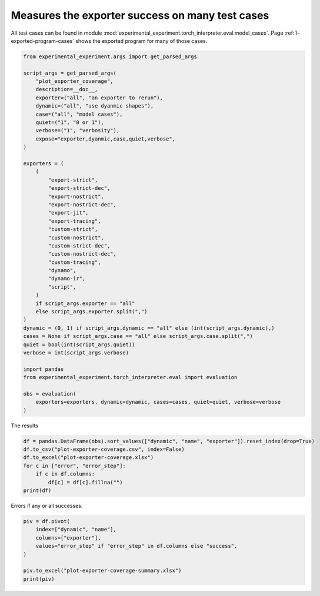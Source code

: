
.. DO NOT EDIT.
.. THIS FILE WAS AUTOMATICALLY GENERATED BY SPHINX-GALLERY.
.. TO MAKE CHANGES, EDIT THE SOURCE PYTHON FILE:
.. "auto_recipes/plot_exporter_coverage.py"
.. LINE NUMBERS ARE GIVEN BELOW.

.. only:: html

    .. note::
        :class: sphx-glr-download-link-note

        :ref:`Go to the end <sphx_glr_download_auto_recipes_plot_exporter_coverage.py>`
        to download the full example code.

.. rst-class:: sphx-glr-example-title

.. _sphx_glr_auto_recipes_plot_exporter_coverage.py:


.. _l-plot-exporter-coverage:

Measures the exporter success on many test cases
================================================

All test cases can be found in module
:mod:`experimental_experiment.torch_interpreter.eval.model_cases`.
Page :ref:`l-exported-program-cases` shows the exported
program for many of those cases.

.. GENERATED FROM PYTHON SOURCE LINES 13-59

.. code-block:: Python


    from experimental_experiment.args import get_parsed_args

    script_args = get_parsed_args(
        "plot_exporter_coverage",
        description=__doc__,
        exporter=("all", "an exporter to rerun"),
        dynamic=("all", "use dyanmic shapes"),
        case=("all", "model cases"),
        quiet=("1", "0 or 1"),
        verbose=("1", "verbosity"),
        expose="exporter,dyanmic,case,quiet,verbose",
    )

    exporters = (
        (
            "export-strict",
            "export-strict-dec",
            "export-nostrict",
            "export-nostrict-dec",
            "export-jit",
            "export-tracing",
            "custom-strict",
            "custom-nostrict",
            "custom-strict-dec",
            "custom-nostrict-dec",
            "custom-tracing",
            "dynamo",
            "dynamo-ir",
            "script",
        )
        if script_args.exporter == "all"
        else script_args.exporter.split(",")
    )
    dynamic = (0, 1) if script_args.dynamic == "all" else (int(script_args.dynamic),)
    cases = None if script_args.case == "all" else script_args.case.split(",")
    quiet = bool(int(script_args.quiet))
    verbose = int(script_args.verbose)

    import pandas
    from experimental_experiment.torch_interpreter.eval import evaluation

    obs = evaluation(
        exporters=exporters, dynamic=dynamic, cases=cases, quiet=quiet, verbose=verbose
    )





.. rst-class:: sphx-glr-script-out

 .. code-block:: none

      0%|          | 0/1092 [00:00<?, ?it/s]      0%|          | 2/1092 [00:00<02:07,  8.56it/s]      0%|          | 4/1092 [00:00<01:41, 10.67it/s]      1%|          | 8/1092 [00:00<01:05, 16.48it/s]      1%|          | 10/1092 [00:01<02:08,  8.40it/s]      1%|          | 12/1092 [00:01<03:17,  5.48it/s]      1%|          | 13/1092 [00:02<04:41,  3.83it/s]      1%|▏         | 15/1092 [00:02<03:43,  4.82it/s]      1%|▏         | 16/1092 [00:02<03:33,  5.03it/s]      2%|▏         | 18/1092 [00:03<05:17,  3.38it/s]      2%|▏         | 21/1092 [00:03<03:15,  5.47it/s]      2%|▏         | 23/1092 [00:03<02:52,  6.19it/s]      2%|▏         | 25/1092 [00:04<02:35,  6.86it/s]      2%|▏         | 27/1092 [00:05<04:46,  3.72it/s]      3%|▎         | 29/1092 [00:05<03:52,  4.58it/s]      3%|▎         | 30/1092 [00:05<03:43,  4.74it/s]      3%|▎         | 32/1092 [00:05<02:59,  5.91it/s]      3%|▎         | 35/1092 [00:05<02:03,  8.56it/s]      3%|▎         | 37/1092 [00:06<02:08,  8.19it/s]      4%|▎         | 39/1092 [00:07<03:53,  4.50it/s]      4%|▎         | 40/1092 [00:07<04:57,  3.53it/s]      4%|▍         | 41/1092 [00:08<06:01,  2.91it/s]      4%|▍         | 43/1092 [00:08<04:17,  4.07it/s]      4%|▍         | 44/1092 [00:08<04:17,  4.07it/s]      4%|▍         | 46/1092 [00:08<03:28,  5.02it/s]      4%|▍         | 49/1092 [00:09<02:17,  7.60it/s]      5%|▍         | 51/1092 [00:09<02:44,  6.32it/s]      5%|▍         | 52/1092 [00:09<03:12,  5.40it/s]      5%|▍         | 54/1092 [00:10<04:04,  4.24it/s]      5%|▌         | 55/1092 [00:11<07:14,  2.39it/s]      5%|▌         | 57/1092 [00:11<05:15,  3.28it/s]      5%|▌         | 58/1092 [00:12<04:57,  3.48it/s]      5%|▌         | 60/1092 [00:12<03:46,  4.56it/s]      6%|▌         | 64/1092 [00:12<02:17,  7.46it/s]      6%|▌         | 66/1092 [00:13<02:52,  5.95it/s]      6%|▌         | 68/1092 [00:13<03:10,  5.38it/s]      6%|▋         | 69/1092 [00:14<04:09,  4.10it/s]      7%|▋         | 71/1092 [00:14<03:09,  5.38it/s]      7%|▋         | 72/1092 [00:15<05:12,  3.26it/s]      7%|▋         | 74/1092 [00:15<04:04,  4.17it/s]      7%|▋         | 77/1092 [00:15<02:36,  6.51it/s]      7%|▋         | 79/1092 [00:15<02:46,  6.10it/s]      7%|▋         | 81/1092 [00:16<02:43,  6.18it/s]      8%|▊         | 82/1092 [00:16<04:01,  4.18it/s]      8%|▊         | 83/1092 [00:17<04:59,  3.37it/s]      8%|▊         | 85/1092 [00:17<03:41,  4.55it/s]      8%|▊         | 86/1092 [00:17<03:50,  4.36it/s]      8%|▊         | 88/1092 [00:17<03:17,  5.08it/s]      8%|▊         | 91/1092 [00:18<02:12,  7.55it/s]      9%|▊         | 93/1092 [00:19<04:17,  3.88it/s]      9%|▊         | 94/1092 [00:19<04:26,  3.75it/s]      9%|▉         | 96/1092 [00:20<04:46,  3.47it/s]      9%|▉         | 97/1092 [00:20<05:39,  2.93it/s]      9%|▉         | 99/1092 [00:20<03:58,  4.16it/s]      9%|▉         | 100/1092 [00:21<03:50,  4.30it/s]      9%|▉         | 102/1092 [00:21<03:08,  5.26it/s]     10%|▉         | 105/1092 [00:21<02:03,  8.01it/s]     10%|▉         | 107/1092 [00:21<02:18,  7.10it/s]     10%|▉         | 109/1092 [00:22<02:21,  6.94it/s]     10%|█         | 110/1092 [00:23<05:42,  2.87it/s]     10%|█         | 111/1092 [00:24<06:36,  2.48it/s]     10%|█         | 113/1092 [00:24<04:37,  3.53it/s]     10%|█         | 114/1092 [00:24<04:22,  3.73it/s]     11%|█         | 116/1092 [00:24<03:18,  4.92it/s]     11%|█         | 119/1092 [00:24<02:14,  7.24it/s]     11%|█         | 121/1092 [00:25<02:14,  7.20it/s]     11%|█         | 122/1092 [00:25<02:31,  6.39it/s]     11%|█▏        | 124/1092 [00:25<03:16,  4.93it/s]     11%|█▏        | 125/1092 [00:26<04:25,  3.65it/s]     12%|█▏        | 127/1092 [00:26<03:09,  5.08it/s]     12%|█▏        | 128/1092 [00:27<05:01,  3.20it/s]     12%|█▏        | 130/1092 [00:27<03:49,  4.18it/s]     12%|█▏        | 134/1092 [00:27<02:16,  7.03it/s]     12%|█▏        | 136/1092 [00:28<02:37,  6.08it/s]     13%|█▎        | 138/1092 [00:28<03:13,  4.92it/s]     13%|█▎        | 139/1092 [00:29<04:09,  3.83it/s]     13%|█▎        | 142/1092 [00:29<02:54,  5.45it/s]     13%|█▎        | 144/1092 [00:29<02:23,  6.60it/s]     14%|█▎        | 148/1092 [00:29<01:30, 10.40it/s]     14%|█▎        | 150/1092 [00:30<03:15,  4.82it/s]     14%|█▍        | 152/1092 [00:31<03:39,  4.27it/s]     14%|█▍        | 154/1092 [00:32<03:57,  3.94it/s]     14%|█▍        | 155/1092 [00:32<03:37,  4.31it/s]     14%|█▍        | 156/1092 [00:32<03:31,  4.42it/s]     14%|█▍        | 158/1092 [00:32<02:58,  5.22it/s]     15%|█▍        | 161/1092 [00:32<01:59,  7.82it/s]     15%|█▍        | 163/1092 [00:33<02:06,  7.37it/s]     15%|█▌        | 165/1092 [00:33<02:13,  6.97it/s]     15%|█▌        | 166/1092 [00:34<05:37,  2.75it/s]     15%|█▌        | 167/1092 [00:35<06:10,  2.50it/s]     15%|█▌        | 169/1092 [00:35<04:21,  3.54it/s]     16%|█▌        | 170/1092 [00:35<04:29,  3.42it/s]     16%|█▌        | 172/1092 [00:36<03:21,  4.56it/s]Traceback (most recent call last):
      File "/home/xadupre/vv/this/lib/python3.10/site-packages/torch/fx/graph_module.py", line 387, in __call__
        return super(self.cls, obj).__call__(*args, **kwargs)  # type: ignore[misc]
      File "/home/xadupre/vv/this/lib/python3.10/site-packages/torch/nn/modules/module.py", line 1739, in _wrapped_call_impl
        return self._call_impl(*args, **kwargs)
      File "/home/xadupre/vv/this/lib/python3.10/site-packages/torch/nn/modules/module.py", line 1750, in _call_impl
        return forward_call(*args, **kwargs)
      File "<eval_with_key>.3237 from /home/xadupre/github/experimental-experiment/experimental_experiment/torch_interpreter/eval/model_cases.py:610 in forward", line 9, in forward
        add = sub + lx;  sub = lx = None
    TypeError: unsupported operand type(s) for +: 'Tensor' and 'list'

    Call using an FX-traced Module, line 9 of the traced Module's generated forward function:
        sub = sigmoid - buff;  sigmoid = buff = None
        add = sub + lx;  sub = lx = None

    ~~~~~~~~~~~~~~~~~~~~~~~~~~~~~~~~~~~ <--- HERE
        return add

    

     16%|█▌        | 175/1092 [00:36<02:16,  6.74it/s]     16%|█▌        | 177/1092 [00:36<02:35,  5.87it/s]     16%|█▋        | 178/1092 [00:36<02:48,  5.43it/s]     16%|█▋        | 180/1092 [00:37<03:08,  4.83it/s]     17%|█▋        | 181/1092 [00:38<06:30,  2.33it/s]     17%|█▋        | 183/1092 [00:39<04:37,  3.27it/s]     17%|█▋        | 184/1092 [00:39<04:46,  3.17it/s]     17%|█▋        | 186/1092 [00:39<04:10,  3.62it/s]Traceback (most recent call last):
      File "/home/xadupre/vv/this/lib/python3.10/site-packages/torch/fx/graph_module.py", line 387, in __call__
        return super(self.cls, obj).__call__(*args, **kwargs)  # type: ignore[misc]
      File "/home/xadupre/vv/this/lib/python3.10/site-packages/torch/nn/modules/module.py", line 1739, in _wrapped_call_impl
        return self._call_impl(*args, **kwargs)
      File "/home/xadupre/vv/this/lib/python3.10/site-packages/torch/nn/modules/module.py", line 1750, in _call_impl
        return forward_call(*args, **kwargs)
      File "<eval_with_key>.3411 from /home/xadupre/github/experimental-experiment/experimental_experiment/torch_interpreter/eval/model_cases.py:610 in forward", line 9, in forward
        add = sub + lx;  sub = lx = None
    TypeError: unsupported operand type(s) for +: 'Tensor' and 'list'

    Call using an FX-traced Module, line 9 of the traced Module's generated forward function:
        sub = sigmoid - buff;  sigmoid = buff = None
        add = sub + lx;  sub = lx = None

    ~~~~~~~~~~~~~~~~~~~~~~~~~~~~~~~~~~~ <--- HERE
        return add

    

     17%|█▋        | 189/1092 [00:40<02:52,  5.24it/s]     17%|█▋        | 190/1092 [00:40<02:42,  5.55it/s]     17%|█▋        | 191/1092 [00:40<03:24,  4.41it/s]     18%|█▊        | 192/1092 [00:40<03:52,  3.88it/s]     18%|█▊        | 194/1092 [00:41<04:27,  3.35it/s]     18%|█▊        | 195/1092 [00:42<05:45,  2.60it/s]     18%|█▊        | 197/1092 [00:42<04:01,  3.71it/s]     18%|█▊        | 198/1092 [00:42<03:47,  3.94it/s]     18%|█▊        | 200/1092 [00:43<05:05,  2.92it/s]     19%|█▊        | 203/1092 [00:43<03:06,  4.77it/s]     19%|█▊        | 204/1092 [00:43<02:55,  5.07it/s]     19%|█▉        | 205/1092 [00:44<03:12,  4.61it/s]     19%|█▉        | 206/1092 [00:44<03:05,  4.78it/s]     19%|█▉        | 208/1092 [00:45<03:28,  4.23it/s]     19%|█▉        | 209/1092 [00:45<04:40,  3.15it/s]     19%|█▉        | 211/1092 [00:45<03:19,  4.43it/s]     19%|█▉        | 212/1092 [00:46<03:47,  3.86it/s]     20%|█▉        | 214/1092 [00:46<03:16,  4.46it/s]     20%|█▉        | 217/1092 [00:46<02:19,  6.29it/s]     20%|██        | 219/1092 [00:47<02:45,  5.26it/s]     20%|██        | 220/1092 [00:48<05:21,  2.71it/s]     20%|██        | 222/1092 [00:49<05:12,  2.78it/s]     20%|██        | 223/1092 [00:49<06:09,  2.35it/s]     21%|██        | 226/1092 [00:50<03:52,  3.72it/s]     21%|██        | 228/1092 [00:50<03:06,  4.64it/s]     21%|██        | 232/1092 [00:50<01:53,  7.58it/s]     21%|██▏       | 234/1092 [00:50<02:08,  6.66it/s]     22%|██▏       | 236/1092 [00:51<02:37,  5.42it/s]     22%|██▏       | 237/1092 [00:52<04:53,  2.91it/s]     22%|██▏       | 239/1092 [00:52<03:39,  3.88it/s]     22%|██▏       | 240/1092 [00:52<03:34,  3.97it/s]     22%|██▏       | 242/1092 [00:53<02:51,  4.96it/s]     22%|██▏       | 245/1092 [00:53<01:55,  7.35it/s]     23%|██▎       | 247/1092 [00:53<01:57,  7.18it/s]     23%|██▎       | 249/1092 [00:53<01:53,  7.42it/s]     23%|██▎       | 250/1092 [00:54<02:54,  4.83it/s]     23%|██▎       | 251/1092 [00:55<04:01,  3.48it/s]     23%|██▎       | 253/1092 [00:55<02:54,  4.82it/s]     23%|██▎       | 254/1092 [00:55<03:05,  4.51it/s]     23%|██▎       | 256/1092 [00:56<05:01,  2.77it/s]     24%|██▎       | 259/1092 [00:56<03:05,  4.50it/s]     24%|██▍       | 261/1092 [00:57<03:01,  4.58it/s]     24%|██▍       | 262/1092 [00:57<03:15,  4.25it/s]     24%|██▍       | 264/1092 [00:58<03:42,  3.72it/s]     24%|██▍       | 265/1092 [00:58<04:42,  2.92it/s]     24%|██▍       | 267/1092 [00:59<03:34,  3.84it/s]     25%|██▍       | 268/1092 [00:59<03:41,  3.72it/s]     25%|██▍       | 269/1092 [00:59<03:15,  4.21it/s]     25%|██▍       | 270/1092 [00:59<02:55,  4.67it/s]     25%|██▌       | 273/1092 [00:59<01:43,  7.92it/s]     25%|██▌       | 275/1092 [01:00<02:19,  5.87it/s]     25%|██▌       | 276/1092 [01:00<02:15,  6.01it/s]     25%|██▌       | 278/1092 [01:01<04:37,  2.94it/s]     26%|██▌       | 279/1092 [01:02<05:53,  2.30it/s]     26%|██▌       | 281/1092 [01:02<04:25,  3.05it/s]     26%|██▌       | 282/1092 [01:03<04:30,  3.00it/s]     26%|██▌       | 283/1092 [01:03<04:03,  3.32it/s]     26%|██▌       | 284/1092 [01:03<04:26,  3.03it/s]     26%|██▋       | 287/1092 [01:03<02:30,  5.35it/s]     26%|██▋       | 288/1092 [01:04<02:48,  4.78it/s]     26%|██▋       | 289/1092 [01:04<03:30,  3.81it/s]     27%|██▋       | 290/1092 [01:05<04:04,  3.29it/s]     27%|██▋       | 292/1092 [01:06<06:14,  2.14it/s]     27%|██▋       | 293/1092 [01:07<06:52,  1.94it/s]     27%|██▋       | 295/1092 [01:07<04:41,  2.83it/s]     27%|██▋       | 296/1092 [01:07<05:17,  2.51it/s]     27%|██▋       | 297/1092 [01:08<04:44,  2.80it/s]     27%|██▋       | 298/1092 [01:08<04:08,  3.20it/s]     28%|██▊       | 301/1092 [01:08<02:39,  4.97it/s]     28%|██▊       | 302/1092 [01:08<02:43,  4.84it/s]     28%|██▊       | 303/1092 [01:09<04:06,  3.20it/s]     28%|██▊       | 304/1092 [01:09<03:56,  3.34it/s]     28%|██▊       | 306/1092 [01:10<05:09,  2.54it/s]     28%|██▊       | 307/1092 [01:11<06:37,  1.98it/s]     28%|██▊       | 309/1092 [01:12<04:30,  2.90it/s]     28%|██▊       | 310/1092 [01:13<06:31,  2.00it/s]     28%|██▊       | 311/1092 [01:13<05:28,  2.38it/s]     29%|██▊       | 312/1092 [01:13<05:14,  2.48it/s]     29%|██▉       | 315/1092 [01:13<02:50,  4.57it/s]     29%|██▉       | 316/1092 [01:13<02:49,  4.58it/s]     29%|██▉       | 317/1092 [01:14<03:24,  3.79it/s]     29%|██▉       | 318/1092 [01:14<03:53,  3.32it/s]     29%|██▉       | 320/1092 [01:15<04:17,  2.99it/s]     29%|██▉       | 321/1092 [01:16<05:31,  2.33it/s]     30%|██▉       | 323/1092 [01:16<03:43,  3.44it/s]     30%|██▉       | 324/1092 [01:16<04:13,  3.03it/s]     30%|██▉       | 325/1092 [01:17<03:41,  3.46it/s]     30%|██▉       | 326/1092 [01:17<03:09,  4.05it/s]     30%|███       | 329/1092 [01:17<01:57,  6.49it/s]     30%|███       | 330/1092 [01:17<02:02,  6.24it/s]     30%|███       | 331/1092 [01:19<05:35,  2.27it/s]     30%|███       | 332/1092 [01:19<04:52,  2.60it/s]     31%|███       | 334/1092 [01:20<05:20,  2.36it/s]     31%|███       | 335/1092 [01:21<06:54,  1.83it/s]     31%|███       | 337/1092 [01:21<04:43,  2.66it/s]     31%|███       | 338/1092 [01:21<05:18,  2.37it/s]     31%|███       | 339/1092 [01:22<04:44,  2.65it/s]     31%|███       | 340/1092 [01:22<05:18,  2.36it/s]     31%|███▏      | 343/1092 [01:23<03:08,  3.98it/s]     32%|███▏      | 344/1092 [01:23<03:10,  3.93it/s]     32%|███▏      | 345/1092 [01:23<03:29,  3.57it/s]     32%|███▏      | 346/1092 [01:24<04:07,  3.02it/s]     32%|███▏      | 348/1092 [01:25<06:48,  1.82it/s]     32%|███▏      | 349/1092 [01:26<07:41,  1.61it/s]     32%|███▏      | 351/1092 [01:27<05:21,  2.30it/s]     32%|███▏      | 352/1092 [01:27<05:40,  2.17it/s]     32%|███▏      | 353/1092 [01:27<05:05,  2.42it/s]     32%|███▏      | 354/1092 [01:28<05:48,  2.12it/s]     33%|███▎      | 357/1092 [01:28<03:27,  3.55it/s]     33%|███▎      | 358/1092 [01:29<03:27,  3.54it/s]     33%|███▎      | 359/1092 [01:29<04:09,  2.94it/s]     33%|███▎      | 360/1092 [01:30<05:02,  2.42it/s]     33%|███▎      | 362/1092 [01:31<05:30,  2.21it/s]     33%|███▎      | 363/1092 [01:33<09:22,  1.30it/s]     33%|███▎      | 365/1092 [01:34<07:57,  1.52it/s]     34%|███▎      | 366/1092 [01:35<10:09,  1.19it/s]     34%|███▎      | 367/1092 [01:36<09:33,  1.26it/s]     34%|███▎      | 368/1092 [01:37<11:05,  1.09it/s]     34%|███▍      | 369/1092 [01:37<08:57,  1.35it/s]     34%|███▍      | 370/1092 [01:38<07:28,  1.61it/s]     34%|███▍      | 371/1092 [01:38<07:49,  1.54it/s]     34%|███▍      | 372/1092 [01:39<07:15,  1.65it/s]     34%|███▍      | 373/1092 [01:41<10:53,  1.10it/s]     34%|███▍      | 374/1092 [01:42<13:43,  1.15s/it]     34%|███▍      | 376/1092 [01:44<13:26,  1.13s/it]     35%|███▍      | 377/1092 [01:47<18:34,  1.56s/it]     35%|███▍      | 379/1092 [01:49<14:31,  1.22s/it]     35%|███▍      | 380/1092 [01:51<17:56,  1.51s/it]     35%|███▍      | 381/1092 [01:52<16:12,  1.37s/it]     35%|███▍      | 382/1092 [01:54<16:48,  1.42s/it]     35%|███▌      | 383/1092 [01:54<13:00,  1.10s/it]     35%|███▌      | 384/1092 [01:54<10:06,  1.17it/s]     35%|███▌      | 385/1092 [01:55<10:07,  1.16it/s]     35%|███▌      | 386/1092 [01:56<09:01,  1.30it/s]     35%|███▌      | 387/1092 [01:58<13:28,  1.15s/it]     36%|███▌      | 388/1092 [02:00<15:43,  1.34s/it]     36%|███▌      | 390/1092 [02:03<17:19,  1.48s/it]     36%|███▌      | 391/1092 [02:05<19:35,  1.68s/it]     36%|███▌      | 393/1092 [02:05<12:02,  1.03s/it]     36%|███▌      | 394/1092 [02:06<10:47,  1.08it/s]     36%|███▌      | 395/1092 [02:06<08:45,  1.33it/s]     36%|███▋      | 396/1092 [02:07<08:07,  1.43it/s]     37%|███▋      | 399/1092 [02:07<04:17,  2.69it/s]     37%|███▋      | 400/1092 [02:07<04:00,  2.88it/s]     37%|███▋      | 401/1092 [02:08<04:43,  2.44it/s]     37%|███▋      | 402/1092 [02:08<05:14,  2.19it/s]     37%|███▋      | 404/1092 [02:10<07:44,  1.48it/s]     37%|███▋      | 405/1092 [02:11<08:36,  1.33it/s]     37%|███▋      | 407/1092 [02:12<05:50,  1.96it/s]     37%|███▋      | 408/1092 [02:12<06:13,  1.83it/s]     37%|███▋      | 409/1092 [02:13<05:11,  2.20it/s]     38%|███▊      | 410/1092 [02:13<05:53,  1.93it/s]     38%|███▊      | 413/1092 [02:13<03:11,  3.54it/s]     38%|███▊      | 414/1092 [02:14<03:14,  3.48it/s]     38%|███▊      | 415/1092 [02:15<04:38,  2.43it/s]     38%|███▊      | 416/1092 [02:15<05:57,  1.89it/s]     38%|███▊      | 418/1092 [02:17<06:44,  1.67it/s]     38%|███▊      | 419/1092 [02:19<11:28,  1.02s/it]     39%|███▊      | 421/1092 [02:20<07:19,  1.53it/s]     39%|███▊      | 422/1092 [02:20<06:31,  1.71it/s]     39%|███▉      | 424/1092 [02:20<04:51,  2.29it/s]     39%|███▉      | 427/1092 [02:20<02:53,  3.84it/s]     39%|███▉      | 429/1092 [02:21<02:43,  4.06it/s]     39%|███▉      | 430/1092 [02:21<02:56,  3.76it/s]     40%|███▉      | 432/1092 [02:22<03:06,  3.54it/s]     40%|███▉      | 433/1092 [02:22<03:47,  2.90it/s]     40%|███▉      | 435/1092 [02:23<02:44,  4.00it/s]     40%|███▉      | 436/1092 [02:23<03:05,  3.55it/s]     40%|████      | 438/1092 [02:23<02:43,  3.99it/s]     40%|████      | 441/1092 [02:24<01:47,  6.04it/s]     40%|████      | 442/1092 [02:24<01:41,  6.39it/s]     41%|████      | 443/1092 [02:24<02:11,  4.94it/s]     41%|████      | 444/1092 [02:26<05:12,  2.07it/s]     41%|████      | 446/1092 [02:26<04:30,  2.39it/s]     41%|████      | 447/1092 [02:27<05:18,  2.02it/s]     41%|████      | 449/1092 [02:27<03:33,  3.01it/s]     41%|████      | 450/1092 [02:27<03:39,  2.92it/s]     41%|████▏     | 452/1092 [02:28<02:51,  3.73it/s]     42%|████▏     | 455/1092 [02:28<01:50,  5.78it/s]     42%|████▏     | 457/1092 [02:28<02:07,  4.98it/s]     42%|████▏     | 458/1092 [02:29<02:19,  4.54it/s]     42%|████▏     | 460/1092 [02:29<02:47,  3.78it/s]     42%|████▏     | 461/1092 [02:30<03:40,  2.87it/s]     42%|████▏     | 463/1092 [02:30<02:39,  3.95it/s]     42%|████▏     | 464/1092 [02:32<05:07,  2.04it/s]     43%|████▎     | 466/1092 [02:32<03:58,  2.63it/s]     43%|████▎     | 469/1092 [02:32<02:30,  4.13it/s]     43%|████▎     | 470/1092 [02:32<02:18,  4.51it/s]     43%|████▎     | 471/1092 [02:33<02:56,  3.53it/s]     43%|████▎     | 472/1092 [02:33<03:06,  3.32it/s]     43%|████▎     | 474/1092 [02:34<03:17,  3.13it/s]     43%|████▎     | 475/1092 [02:35<04:16,  2.40it/s]     44%|████▎     | 477/1092 [02:35<02:52,  3.57it/s]     44%|████▍     | 478/1092 [02:35<02:59,  3.42it/s]     44%|████▍     | 480/1092 [02:36<02:32,  4.02it/s]     44%|████▍     | 483/1092 [02:36<01:34,  6.47it/s]     44%|████▍     | 485/1092 [02:36<02:03,  4.91it/s]     45%|████▍     | 486/1092 [02:38<04:23,  2.30it/s]     45%|████▍     | 488/1092 [02:38<03:54,  2.57it/s]     45%|████▍     | 489/1092 [02:39<04:29,  2.24it/s]     45%|████▍     | 491/1092 [02:39<03:13,  3.10it/s]     45%|████▌     | 492/1092 [02:40<03:34,  2.80it/s]     45%|████▌     | 494/1092 [02:40<03:16,  3.05it/s]     46%|████▌     | 497/1092 [02:41<02:13,  4.46it/s]     46%|████▌     | 498/1092 [02:41<02:14,  4.41it/s]     46%|████▌     | 499/1092 [02:42<02:59,  3.31it/s]     46%|████▌     | 500/1092 [02:42<03:42,  2.65it/s]     46%|████▌     | 502/1092 [02:43<04:06,  2.40it/s]     46%|████▌     | 503/1092 [02:44<05:27,  1.80it/s]/home/xadupre/vv/this/lib/python3.10/site-packages/torch/export/_unlift.py:75: UserWarning: Attempted to insert a get_attr Node with no underlying reference in the owning GraphModule! Call GraphModule.add_submodule to add the necessary submodule, GraphModule.add_parameter to add the necessary Parameter, or nn.Module.register_buffer to add the necessary buffer
      getattr_node = gm.graph.get_attr(lifted_node)
    /home/xadupre/vv/this/lib/python3.10/site-packages/torch/fx/graph.py:1800: UserWarning: Node lifted_tensor_0 target lifted_tensor_0 lifted_tensor_0 of  does not reference an nn.Module, nn.Parameter, or buffer, which is what 'get_attr' Nodes typically target
      warnings.warn(
     46%|████▌     | 505/1092 [02:44<03:37,  2.70it/s]/home/xadupre/vv/this/lib/python3.10/site-packages/torch/export/_unlift.py:75: UserWarning: Attempted to insert a get_attr Node with no underlying reference in the owning GraphModule! Call GraphModule.add_submodule to add the necessary submodule, GraphModule.add_parameter to add the necessary Parameter, or nn.Module.register_buffer to add the necessary buffer
      getattr_node = gm.graph.get_attr(lifted_node)
    /home/xadupre/vv/this/lib/python3.10/site-packages/torch/fx/graph.py:1800: UserWarning: Node lifted_tensor_0 target lifted_tensor_0 lifted_tensor_0 of  does not reference an nn.Module, nn.Parameter, or buffer, which is what 'get_attr' Nodes typically target
      warnings.warn(
    /home/xadupre/vv/this/lib/python3.10/site-packages/torch/export/_unlift.py:75: UserWarning: Attempted to insert a get_attr Node with no underlying reference in the owning GraphModule! Call GraphModule.add_submodule to add the necessary submodule, GraphModule.add_parameter to add the necessary Parameter, or nn.Module.register_buffer to add the necessary buffer
      getattr_node = gm.graph.get_attr(lifted_node)
    /home/xadupre/vv/this/lib/python3.10/site-packages/torch/fx/graph.py:1800: UserWarning: Node lifted_tensor_0 target lifted_tensor_0 lifted_tensor_0 of  does not reference an nn.Module, nn.Parameter, or buffer, which is what 'get_attr' Nodes typically target
      warnings.warn(
     46%|████▋     | 506/1092 [02:46<05:55,  1.65it/s]/home/xadupre/vv/this/lib/python3.10/site-packages/torch/export/_unlift.py:75: UserWarning: Attempted to insert a get_attr Node with no underlying reference in the owning GraphModule! Call GraphModule.add_submodule to add the necessary submodule, GraphModule.add_parameter to add the necessary Parameter, or nn.Module.register_buffer to add the necessary buffer
      getattr_node = gm.graph.get_attr(lifted_node)
    /home/xadupre/vv/this/lib/python3.10/site-packages/torch/fx/graph.py:1800: UserWarning: Node lifted_tensor_0 target lifted_tensor_0 lifted_tensor_0 of  does not reference an nn.Module, nn.Parameter, or buffer, which is what 'get_attr' Nodes typically target
      warnings.warn(
    /home/xadupre/vv/this/lib/python3.10/site-packages/torch/export/_unlift.py:75: UserWarning: Attempted to insert a get_attr Node with no underlying reference in the owning GraphModule! Call GraphModule.add_submodule to add the necessary submodule, GraphModule.add_parameter to add the necessary Parameter, or nn.Module.register_buffer to add the necessary buffer
      getattr_node = gm.graph.get_attr(lifted_node)
    /home/xadupre/vv/this/lib/python3.10/site-packages/torch/fx/graph.py:1800: UserWarning: Node lifted_tensor_0 target lifted_tensor_0 lifted_tensor_0 of  does not reference an nn.Module, nn.Parameter, or buffer, which is what 'get_attr' Nodes typically target
      warnings.warn(
    /home/xadupre/vv/this/lib/python3.10/site-packages/torch/export/_unlift.py:75: UserWarning: Attempted to insert a get_attr Node with no underlying reference in the owning GraphModule! Call GraphModule.add_submodule to add the necessary submodule, GraphModule.add_parameter to add the necessary Parameter, or nn.Module.register_buffer to add the necessary buffer
      getattr_node = gm.graph.get_attr(lifted_node)
    /home/xadupre/vv/this/lib/python3.10/site-packages/torch/fx/graph.py:1800: UserWarning: Node lifted_tensor_0 target lifted_tensor_0 lifted_tensor_0 of  does not reference an nn.Module, nn.Parameter, or buffer, which is what 'get_attr' Nodes typically target
      warnings.warn(
     47%|████▋     | 508/1092 [02:46<04:17,  2.27it/s]/home/xadupre/github/experimental-experiment/experimental_experiment/torch_interpreter/eval/model_cases.py:405: TracerWarning: torch.tensor results are registered as constants in the trace. You can safely ignore this warning if you use this function to create tensors out of constant variables that would be the same every time you call this function. In any other case, this might cause the trace to be incorrect.
      z = torch.tensor([0], dtype=torch.float32)
     47%|████▋     | 511/1092 [02:46<02:33,  3.78it/s]     47%|████▋     | 512/1092 [02:46<02:23,  4.03it/s]/home/xadupre/vv/this/lib/python3.10/site-packages/torch/export/_unlift.py:75: UserWarning: Attempted to insert a get_attr Node with no underlying reference in the owning GraphModule! Call GraphModule.add_submodule to add the necessary submodule, GraphModule.add_parameter to add the necessary Parameter, or nn.Module.register_buffer to add the necessary buffer
      getattr_node = gm.graph.get_attr(lifted_node)
    /home/xadupre/vv/this/lib/python3.10/site-packages/torch/fx/graph.py:1800: UserWarning: Node lifted_tensor_0 target lifted_tensor_0 lifted_tensor_0 of  does not reference an nn.Module, nn.Parameter, or buffer, which is what 'get_attr' Nodes typically target
      warnings.warn(
     47%|████▋     | 513/1092 [02:47<02:42,  3.57it/s]/home/xadupre/vv/this/lib/python3.10/site-packages/torch/export/_unlift.py:75: UserWarning: Attempted to insert a get_attr Node with no underlying reference in the owning GraphModule! Call GraphModule.add_submodule to add the necessary submodule, GraphModule.add_parameter to add the necessary Parameter, or nn.Module.register_buffer to add the necessary buffer
      getattr_node = gm.graph.get_attr(lifted_node)
    /home/xadupre/vv/this/lib/python3.10/site-packages/torch/fx/graph.py:1800: UserWarning: Node lifted_tensor_0 target lifted_tensor_0 lifted_tensor_0 of  does not reference an nn.Module, nn.Parameter, or buffer, which is what 'get_attr' Nodes typically target
      warnings.warn(
     47%|████▋     | 514/1092 [02:47<03:13,  2.98it/s]     47%|████▋     | 516/1092 [02:48<03:16,  2.92it/s]     47%|████▋     | 517/1092 [02:49<04:06,  2.33it/s]/home/xadupre/vv/this/lib/python3.10/site-packages/torch/export/_unlift.py:75: UserWarning: Attempted to insert a get_attr Node with no underlying reference in the owning GraphModule! Call GraphModule.add_submodule to add the necessary submodule, GraphModule.add_parameter to add the necessary Parameter, or nn.Module.register_buffer to add the necessary buffer
      getattr_node = gm.graph.get_attr(lifted_node)
    /home/xadupre/vv/this/lib/python3.10/site-packages/torch/fx/graph.py:1800: UserWarning: Node lifted_tensor_0 target lifted_tensor_0 lifted_tensor_0 of  does not reference an nn.Module, nn.Parameter, or buffer, which is what 'get_attr' Nodes typically target
      warnings.warn(
     48%|████▊     | 519/1092 [02:49<03:05,  3.09it/s]/home/xadupre/vv/this/lib/python3.10/site-packages/torch/export/_unlift.py:75: UserWarning: Attempted to insert a get_attr Node with no underlying reference in the owning GraphModule! Call GraphModule.add_submodule to add the necessary submodule, GraphModule.add_parameter to add the necessary Parameter, or nn.Module.register_buffer to add the necessary buffer
      getattr_node = gm.graph.get_attr(lifted_node)
    /home/xadupre/vv/this/lib/python3.10/site-packages/torch/fx/graph.py:1800: UserWarning: Node lifted_tensor_0 target lifted_tensor_0 lifted_tensor_0 of  does not reference an nn.Module, nn.Parameter, or buffer, which is what 'get_attr' Nodes typically target
      warnings.warn(
    /home/xadupre/vv/this/lib/python3.10/site-packages/torch/export/_unlift.py:75: UserWarning: Attempted to insert a get_attr Node with no underlying reference in the owning GraphModule! Call GraphModule.add_submodule to add the necessary submodule, GraphModule.add_parameter to add the necessary Parameter, or nn.Module.register_buffer to add the necessary buffer
      getattr_node = gm.graph.get_attr(lifted_node)
    /home/xadupre/vv/this/lib/python3.10/site-packages/torch/fx/graph.py:1800: UserWarning: Node lifted_tensor_0 target lifted_tensor_0 lifted_tensor_0 of  does not reference an nn.Module, nn.Parameter, or buffer, which is what 'get_attr' Nodes typically target
      warnings.warn(
     48%|████▊     | 520/1092 [02:50<03:48,  2.50it/s]/home/xadupre/vv/this/lib/python3.10/site-packages/torch/export/_unlift.py:75: UserWarning: Attempted to insert a get_attr Node with no underlying reference in the owning GraphModule! Call GraphModule.add_submodule to add the necessary submodule, GraphModule.add_parameter to add the necessary Parameter, or nn.Module.register_buffer to add the necessary buffer
      getattr_node = gm.graph.get_attr(lifted_node)
    /home/xadupre/vv/this/lib/python3.10/site-packages/torch/fx/graph.py:1800: UserWarning: Node lifted_tensor_0 target lifted_tensor_0 lifted_tensor_0 of  does not reference an nn.Module, nn.Parameter, or buffer, which is what 'get_attr' Nodes typically target
      warnings.warn(
     48%|████▊     | 521/1092 [02:50<03:09,  3.01it/s]/home/xadupre/vv/this/lib/python3.10/site-packages/torch/export/_unlift.py:75: UserWarning: Attempted to insert a get_attr Node with no underlying reference in the owning GraphModule! Call GraphModule.add_submodule to add the necessary submodule, GraphModule.add_parameter to add the necessary Parameter, or nn.Module.register_buffer to add the necessary buffer
      getattr_node = gm.graph.get_attr(lifted_node)
    /home/xadupre/vv/this/lib/python3.10/site-packages/torch/fx/graph.py:1800: UserWarning: Node lifted_tensor_0 target lifted_tensor_0 lifted_tensor_0 of  does not reference an nn.Module, nn.Parameter, or buffer, which is what 'get_attr' Nodes typically target
      warnings.warn(
    /home/xadupre/vv/this/lib/python3.10/site-packages/torch/export/_unlift.py:75: UserWarning: Attempted to insert a get_attr Node with no underlying reference in the owning GraphModule! Call GraphModule.add_submodule to add the necessary submodule, GraphModule.add_parameter to add the necessary Parameter, or nn.Module.register_buffer to add the necessary buffer
      getattr_node = gm.graph.get_attr(lifted_node)
    /home/xadupre/vv/this/lib/python3.10/site-packages/torch/fx/graph.py:1800: UserWarning: Node lifted_tensor_0 target lifted_tensor_0 lifted_tensor_0 of  does not reference an nn.Module, nn.Parameter, or buffer, which is what 'get_attr' Nodes typically target
      warnings.warn(
     48%|████▊     | 522/1092 [02:50<03:33,  2.67it/s]/home/xadupre/github/experimental-experiment/experimental_experiment/torch_interpreter/eval/model_cases.py:405: TracerWarning: torch.tensor results are registered as constants in the trace. You can safely ignore this warning if you use this function to create tensors out of constant variables that would be the same every time you call this function. In any other case, this might cause the trace to be incorrect.
      z = torch.tensor([0], dtype=torch.float32)
     48%|████▊     | 525/1092 [02:51<02:09,  4.38it/s]     48%|████▊     | 526/1092 [02:51<01:55,  4.91it/s]/home/xadupre/vv/this/lib/python3.10/site-packages/torch/export/_unlift.py:75: UserWarning: Attempted to insert a get_attr Node with no underlying reference in the owning GraphModule! Call GraphModule.add_submodule to add the necessary submodule, GraphModule.add_parameter to add the necessary Parameter, or nn.Module.register_buffer to add the necessary buffer
      getattr_node = gm.graph.get_attr(lifted_node)
    /home/xadupre/vv/this/lib/python3.10/site-packages/torch/fx/graph.py:1800: UserWarning: Node lifted_tensor_0 target lifted_tensor_0 lifted_tensor_0 of  does not reference an nn.Module, nn.Parameter, or buffer, which is what 'get_attr' Nodes typically target
      warnings.warn(
     48%|████▊     | 527/1092 [02:51<02:50,  3.31it/s]/home/xadupre/vv/this/lib/python3.10/site-packages/torch/export/_unlift.py:75: UserWarning: Attempted to insert a get_attr Node with no underlying reference in the owning GraphModule! Call GraphModule.add_submodule to add the necessary submodule, GraphModule.add_parameter to add the necessary Parameter, or nn.Module.register_buffer to add the necessary buffer
      getattr_node = gm.graph.get_attr(lifted_node)
    /home/xadupre/vv/this/lib/python3.10/site-packages/torch/fx/graph.py:1800: UserWarning: Node lifted_tensor_0 target lifted_tensor_0 lifted_tensor_0 of  does not reference an nn.Module, nn.Parameter, or buffer, which is what 'get_attr' Nodes typically target
      warnings.warn(
     48%|████▊     | 528/1092 [02:53<06:16,  1.50it/s]     49%|████▊     | 530/1092 [02:54<05:34,  1.68it/s]     49%|████▊     | 531/1092 [02:55<06:19,  1.48it/s]     49%|████▉     | 533/1092 [02:55<04:02,  2.31it/s]     49%|████▉     | 534/1092 [02:56<03:49,  2.44it/s]     49%|████▉     | 536/1092 [02:56<02:58,  3.11it/s]     49%|████▉     | 539/1092 [02:56<01:50,  5.00it/s]     49%|████▉     | 540/1092 [02:56<01:41,  5.46it/s]     50%|████▉     | 541/1092 [02:57<02:16,  4.03it/s]     50%|████▉     | 542/1092 [02:57<02:33,  3.58it/s]     50%|████▉     | 544/1092 [02:58<02:57,  3.09it/s]     50%|████▉     | 545/1092 [03:00<06:18,  1.44it/s]     50%|█████     | 547/1092 [03:00<04:23,  2.06it/s]     50%|█████     | 548/1092 [03:01<04:48,  1.88it/s]     50%|█████     | 549/1092 [03:01<03:53,  2.33it/s]     50%|█████     | 550/1092 [03:02<03:55,  2.31it/s]     51%|█████     | 553/1092 [03:02<02:17,  3.92it/s]     51%|█████     | 554/1092 [03:02<02:04,  4.32it/s]     51%|█████     | 555/1092 [03:03<03:07,  2.86it/s]     51%|█████     | 556/1092 [03:03<03:32,  2.52it/s]     51%|█████     | 558/1092 [03:04<03:34,  2.49it/s]     51%|█████     | 559/1092 [03:05<04:36,  1.93it/s]     52%|█████▏    | 565/1092 [03:05<01:41,  5.21it/s]     52%|█████▏    | 571/1092 [03:05<00:55,  9.35it/s]     53%|█████▎    | 574/1092 [03:06<01:14,  6.93it/s]     53%|█████▎    | 579/1092 [03:06<00:52,  9.83it/s]     54%|█████▎    | 586/1092 [03:07<00:41, 12.32it/s]     54%|█████▍    | 589/1092 [03:07<00:44, 11.26it/s]     54%|█████▍    | 591/1092 [03:08<01:44,  4.81it/s]     54%|█████▍    | 593/1092 [03:09<01:36,  5.14it/s]     55%|█████▍    | 596/1092 [03:09<01:14,  6.64it/s]     55%|█████▍    | 598/1092 [03:09<01:26,  5.72it/s]     55%|█████▍    | 600/1092 [03:10<01:41,  4.86it/s]     55%|█████▌    | 601/1092 [03:11<02:16,  3.59it/s]     55%|█████▌    | 603/1092 [03:11<01:54,  4.26it/s]     55%|█████▌    | 604/1092 [03:11<01:55,  4.24it/s]     55%|█████▌    | 606/1092 [03:12<01:38,  4.94it/s]     56%|█████▌    | 609/1092 [03:12<01:05,  7.34it/s]     56%|█████▌    | 611/1092 [03:12<01:17,  6.21it/s]     56%|█████▌    | 612/1092 [03:12<01:33,  5.15it/s]     56%|█████▌    | 614/1092 [03:13<02:06,  3.78it/s]     56%|█████▋    | 615/1092 [03:15<04:20,  1.83it/s]/home/xadupre/vv/this/lib/python3.10/site-packages/torch/export/_unlift.py:75: UserWarning: Attempted to insert a get_attr Node with no underlying reference in the owning GraphModule! Call GraphModule.add_submodule to add the necessary submodule, GraphModule.add_parameter to add the necessary Parameter, or nn.Module.register_buffer to add the necessary buffer
      getattr_node = gm.graph.get_attr(lifted_node)
    /home/xadupre/vv/this/lib/python3.10/site-packages/torch/fx/graph.py:1800: UserWarning: Node bias target bias bias of  does not reference an nn.Module, nn.Parameter, or buffer, which is what 'get_attr' Nodes typically target
      warnings.warn(
    /home/xadupre/vv/this/lib/python3.10/site-packages/torch/export/_unlift.py:75: UserWarning: Attempted to insert a get_attr Node with no underlying reference in the owning GraphModule! Call GraphModule.add_submodule to add the necessary submodule, GraphModule.add_parameter to add the necessary Parameter, or nn.Module.register_buffer to add the necessary buffer
      getattr_node = gm.graph.get_attr(lifted_node)
    /home/xadupre/vv/this/lib/python3.10/site-packages/torch/fx/graph.py:1800: UserWarning: Node bias target bias bias of  does not reference an nn.Module, nn.Parameter, or buffer, which is what 'get_attr' Nodes typically target
      warnings.warn(
    /home/xadupre/vv/this/lib/python3.10/site-packages/torch/export/_unlift.py:75: UserWarning: Attempted to insert a get_attr Node with no underlying reference in the owning GraphModule! Call GraphModule.add_submodule to add the necessary submodule, GraphModule.add_parameter to add the necessary Parameter, or nn.Module.register_buffer to add the necessary buffer
      getattr_node = gm.graph.get_attr(lifted_node)
    /home/xadupre/vv/this/lib/python3.10/site-packages/torch/fx/graph.py:1800: UserWarning: Node bias target bias bias of  does not reference an nn.Module, nn.Parameter, or buffer, which is what 'get_attr' Nodes typically target
      warnings.warn(
     57%|█████▋    | 618/1092 [03:15<02:41,  2.93it/s]/home/xadupre/vv/this/lib/python3.10/site-packages/torch/export/_unlift.py:75: UserWarning: Attempted to insert a get_attr Node with no underlying reference in the owning GraphModule! Call GraphModule.add_submodule to add the necessary submodule, GraphModule.add_parameter to add the necessary Parameter, or nn.Module.register_buffer to add the necessary buffer
      getattr_node = gm.graph.get_attr(lifted_node)
    /home/xadupre/vv/this/lib/python3.10/site-packages/torch/fx/graph.py:1800: UserWarning: Node bias target bias bias of  does not reference an nn.Module, nn.Parameter, or buffer, which is what 'get_attr' Nodes typically target
      warnings.warn(
    /home/xadupre/vv/this/lib/python3.10/site-packages/torch/export/_unlift.py:75: UserWarning: Attempted to insert a get_attr Node with no underlying reference in the owning GraphModule! Call GraphModule.add_submodule to add the necessary submodule, GraphModule.add_parameter to add the necessary Parameter, or nn.Module.register_buffer to add the necessary buffer
      getattr_node = gm.graph.get_attr(lifted_node)
    /home/xadupre/vv/this/lib/python3.10/site-packages/torch/fx/graph.py:1800: UserWarning: Node bias target bias bias of  does not reference an nn.Module, nn.Parameter, or buffer, which is what 'get_attr' Nodes typically target
      warnings.warn(
    /home/xadupre/vv/this/lib/python3.10/site-packages/torch/export/_unlift.py:75: UserWarning: Attempted to insert a get_attr Node with no underlying reference in the owning GraphModule! Call GraphModule.add_submodule to add the necessary submodule, GraphModule.add_parameter to add the necessary Parameter, or nn.Module.register_buffer to add the necessary buffer
      getattr_node = gm.graph.get_attr(lifted_node)
    /home/xadupre/vv/this/lib/python3.10/site-packages/torch/fx/graph.py:1800: UserWarning: Node bias target bias bias of  does not reference an nn.Module, nn.Parameter, or buffer, which is what 'get_attr' Nodes typically target
      warnings.warn(
     57%|█████▋    | 620/1092 [03:15<02:04,  3.79it/s]/home/xadupre/vv/this/lib/python3.10/site-packages/torch/export/_unlift.py:75: UserWarning: Attempted to insert a get_attr Node with no underlying reference in the owning GraphModule! Call GraphModule.add_submodule to add the necessary submodule, GraphModule.add_parameter to add the necessary Parameter, or nn.Module.register_buffer to add the necessary buffer
      getattr_node = gm.graph.get_attr(lifted_node)
    /home/xadupre/vv/this/lib/python3.10/site-packages/torch/fx/graph.py:1800: UserWarning: Node lifted_tensor_3 target lifted_tensor_3 lifted_tensor_3 of  does not reference an nn.Module, nn.Parameter, or buffer, which is what 'get_attr' Nodes typically target
      warnings.warn(
     57%|█████▋    | 624/1092 [03:16<01:13,  6.40it/s]/home/xadupre/vv/this/lib/python3.10/site-packages/torch/export/_unlift.py:75: UserWarning: Attempted to insert a get_attr Node with no underlying reference in the owning GraphModule! Call GraphModule.add_submodule to add the necessary submodule, GraphModule.add_parameter to add the necessary Parameter, or nn.Module.register_buffer to add the necessary buffer
      getattr_node = gm.graph.get_attr(lifted_node)
    /home/xadupre/vv/this/lib/python3.10/site-packages/torch/fx/graph.py:1800: UserWarning: Node bias target bias bias of  does not reference an nn.Module, nn.Parameter, or buffer, which is what 'get_attr' Nodes typically target
      warnings.warn(
    /home/xadupre/vv/this/lib/python3.10/site-packages/torch/export/_unlift.py:75: UserWarning: Attempted to insert a get_attr Node with no underlying reference in the owning GraphModule! Call GraphModule.add_submodule to add the necessary submodule, GraphModule.add_parameter to add the necessary Parameter, or nn.Module.register_buffer to add the necessary buffer
      getattr_node = gm.graph.get_attr(lifted_node)
    /home/xadupre/vv/this/lib/python3.10/site-packages/torch/fx/graph.py:1800: UserWarning: Node bias target bias bias of  does not reference an nn.Module, nn.Parameter, or buffer, which is what 'get_attr' Nodes typically target
      warnings.warn(
     57%|█████▋    | 626/1092 [03:16<01:16,  6.06it/s]     58%|█████▊    | 628/1092 [03:17<01:30,  5.14it/s]     58%|█████▊    | 629/1092 [03:17<01:55,  4.00it/s]/home/xadupre/vv/this/lib/python3.10/site-packages/torch/export/_unlift.py:75: UserWarning: Attempted to insert a get_attr Node with no underlying reference in the owning GraphModule! Call GraphModule.add_submodule to add the necessary submodule, GraphModule.add_parameter to add the necessary Parameter, or nn.Module.register_buffer to add the necessary buffer
      getattr_node = gm.graph.get_attr(lifted_node)
    /home/xadupre/vv/this/lib/python3.10/site-packages/torch/fx/graph.py:1800: UserWarning: Node bias target bias bias of  does not reference an nn.Module, nn.Parameter, or buffer, which is what 'get_attr' Nodes typically target
      warnings.warn(
     58%|█████▊    | 631/1092 [03:17<01:28,  5.20it/s]/home/xadupre/vv/this/lib/python3.10/site-packages/torch/export/_unlift.py:75: UserWarning: Attempted to insert a get_attr Node with no underlying reference in the owning GraphModule! Call GraphModule.add_submodule to add the necessary submodule, GraphModule.add_parameter to add the necessary Parameter, or nn.Module.register_buffer to add the necessary buffer
      getattr_node = gm.graph.get_attr(lifted_node)
    /home/xadupre/vv/this/lib/python3.10/site-packages/torch/fx/graph.py:1800: UserWarning: Node bias target bias bias of  does not reference an nn.Module, nn.Parameter, or buffer, which is what 'get_attr' Nodes typically target
      warnings.warn(
    /home/xadupre/vv/this/lib/python3.10/site-packages/torch/export/_unlift.py:75: UserWarning: Attempted to insert a get_attr Node with no underlying reference in the owning GraphModule! Call GraphModule.add_submodule to add the necessary submodule, GraphModule.add_parameter to add the necessary Parameter, or nn.Module.register_buffer to add the necessary buffer
      getattr_node = gm.graph.get_attr(lifted_node)
    /home/xadupre/vv/this/lib/python3.10/site-packages/torch/fx/graph.py:1800: UserWarning: Node bias target bias bias of  does not reference an nn.Module, nn.Parameter, or buffer, which is what 'get_attr' Nodes typically target
      warnings.warn(
     58%|█████▊    | 632/1092 [03:17<01:38,  4.67it/s]/home/xadupre/vv/this/lib/python3.10/site-packages/torch/export/_unlift.py:75: UserWarning: Attempted to insert a get_attr Node with no underlying reference in the owning GraphModule! Call GraphModule.add_submodule to add the necessary submodule, GraphModule.add_parameter to add the necessary Parameter, or nn.Module.register_buffer to add the necessary buffer
      getattr_node = gm.graph.get_attr(lifted_node)
    /home/xadupre/vv/this/lib/python3.10/site-packages/torch/fx/graph.py:1800: UserWarning: Node bias target bias bias of  does not reference an nn.Module, nn.Parameter, or buffer, which is what 'get_attr' Nodes typically target
      warnings.warn(
    /home/xadupre/vv/this/lib/python3.10/site-packages/torch/export/_unlift.py:75: UserWarning: Attempted to insert a get_attr Node with no underlying reference in the owning GraphModule! Call GraphModule.add_submodule to add the necessary submodule, GraphModule.add_parameter to add the necessary Parameter, or nn.Module.register_buffer to add the necessary buffer
      getattr_node = gm.graph.get_attr(lifted_node)
    /home/xadupre/vv/this/lib/python3.10/site-packages/torch/fx/graph.py:1800: UserWarning: Node bias target bias bias of  does not reference an nn.Module, nn.Parameter, or buffer, which is what 'get_attr' Nodes typically target
      warnings.warn(
    /home/xadupre/vv/this/lib/python3.10/site-packages/torch/export/_unlift.py:75: UserWarning: Attempted to insert a get_attr Node with no underlying reference in the owning GraphModule! Call GraphModule.add_submodule to add the necessary submodule, GraphModule.add_parameter to add the necessary Parameter, or nn.Module.register_buffer to add the necessary buffer
      getattr_node = gm.graph.get_attr(lifted_node)
    /home/xadupre/vv/this/lib/python3.10/site-packages/torch/fx/graph.py:1800: UserWarning: Node bias target bias bias of  does not reference an nn.Module, nn.Parameter, or buffer, which is what 'get_attr' Nodes typically target
      warnings.warn(
     58%|█████▊    | 634/1092 [03:18<01:22,  5.56it/s]/home/xadupre/vv/this/lib/python3.10/site-packages/torch/export/_unlift.py:75: UserWarning: Attempted to insert a get_attr Node with no underlying reference in the owning GraphModule! Call GraphModule.add_submodule to add the necessary submodule, GraphModule.add_parameter to add the necessary Parameter, or nn.Module.register_buffer to add the necessary buffer
      getattr_node = gm.graph.get_attr(lifted_node)
    /home/xadupre/vv/this/lib/python3.10/site-packages/torch/fx/graph.py:1800: UserWarning: Node lifted_tensor_3 target lifted_tensor_3 lifted_tensor_3 of  does not reference an nn.Module, nn.Parameter, or buffer, which is what 'get_attr' Nodes typically target
      warnings.warn(
     58%|█████▊    | 637/1092 [03:18<00:54,  8.39it/s]/home/xadupre/vv/this/lib/python3.10/site-packages/torch/export/_unlift.py:75: UserWarning: Attempted to insert a get_attr Node with no underlying reference in the owning GraphModule! Call GraphModule.add_submodule to add the necessary submodule, GraphModule.add_parameter to add the necessary Parameter, or nn.Module.register_buffer to add the necessary buffer
      getattr_node = gm.graph.get_attr(lifted_node)
    /home/xadupre/vv/this/lib/python3.10/site-packages/torch/fx/graph.py:1800: UserWarning: Node bias target bias bias of  does not reference an nn.Module, nn.Parameter, or buffer, which is what 'get_attr' Nodes typically target
      warnings.warn(
     59%|█████▊    | 639/1092 [03:18<00:55,  8.11it/s]/home/xadupre/vv/this/lib/python3.10/site-packages/torch/export/_unlift.py:75: UserWarning: Attempted to insert a get_attr Node with no underlying reference in the owning GraphModule! Call GraphModule.add_submodule to add the necessary submodule, GraphModule.add_parameter to add the necessary Parameter, or nn.Module.register_buffer to add the necessary buffer
      getattr_node = gm.graph.get_attr(lifted_node)
    /home/xadupre/vv/this/lib/python3.10/site-packages/torch/fx/graph.py:1800: UserWarning: Node bias target bias bias of  does not reference an nn.Module, nn.Parameter, or buffer, which is what 'get_attr' Nodes typically target
      warnings.warn(
     59%|█████▊    | 641/1092 [03:20<02:19,  3.23it/s]     59%|█████▉    | 642/1092 [03:20<02:45,  2.72it/s]     59%|█████▉    | 643/1092 [03:21<03:10,  2.35it/s]/home/xadupre/vv/this/lib/python3.10/site-packages/torch/export/_unlift.py:75: UserWarning: Attempted to insert a get_attr Node with no underlying reference in the owning GraphModule! Call GraphModule.add_submodule to add the necessary submodule, GraphModule.add_parameter to add the necessary Parameter, or nn.Module.register_buffer to add the necessary buffer
      getattr_node = gm.graph.get_attr(lifted_node)
    /home/xadupre/vv/this/lib/python3.10/site-packages/torch/fx/graph.py:1800: UserWarning: Node bias target bias bias of  does not reference an nn.Module, nn.Parameter, or buffer, which is what 'get_attr' Nodes typically target
      warnings.warn(
    /home/xadupre/vv/this/lib/python3.10/site-packages/torch/export/_unlift.py:75: UserWarning: Attempted to insert a get_attr Node with no underlying reference in the owning GraphModule! Call GraphModule.add_submodule to add the necessary submodule, GraphModule.add_parameter to add the necessary Parameter, or nn.Module.register_buffer to add the necessary buffer
      getattr_node = gm.graph.get_attr(lifted_node)
    /home/xadupre/vv/this/lib/python3.10/site-packages/torch/fx/graph.py:1800: UserWarning: Node bias target bias bias of  does not reference an nn.Module, nn.Parameter, or buffer, which is what 'get_attr' Nodes typically target
      warnings.warn(
    /home/xadupre/vv/this/lib/python3.10/site-packages/torch/export/_unlift.py:75: UserWarning: Attempted to insert a get_attr Node with no underlying reference in the owning GraphModule! Call GraphModule.add_submodule to add the necessary submodule, GraphModule.add_parameter to add the necessary Parameter, or nn.Module.register_buffer to add the necessary buffer
      getattr_node = gm.graph.get_attr(lifted_node)
    /home/xadupre/vv/this/lib/python3.10/site-packages/torch/fx/graph.py:1800: UserWarning: Node bias target bias bias of  does not reference an nn.Module, nn.Parameter, or buffer, which is what 'get_attr' Nodes typically target
      warnings.warn(
     59%|█████▉    | 646/1092 [03:21<02:01,  3.68it/s]/home/xadupre/vv/this/lib/python3.10/site-packages/torch/export/_unlift.py:75: UserWarning: Attempted to insert a get_attr Node with no underlying reference in the owning GraphModule! Call GraphModule.add_submodule to add the necessary submodule, GraphModule.add_parameter to add the necessary Parameter, or nn.Module.register_buffer to add the necessary buffer
      getattr_node = gm.graph.get_attr(lifted_node)
    /home/xadupre/vv/this/lib/python3.10/site-packages/torch/fx/graph.py:1800: UserWarning: Node bias target bias bias of  does not reference an nn.Module, nn.Parameter, or buffer, which is what 'get_attr' Nodes typically target
      warnings.warn(
    /home/xadupre/vv/this/lib/python3.10/site-packages/torch/export/_unlift.py:75: UserWarning: Attempted to insert a get_attr Node with no underlying reference in the owning GraphModule! Call GraphModule.add_submodule to add the necessary submodule, GraphModule.add_parameter to add the necessary Parameter, or nn.Module.register_buffer to add the necessary buffer
      getattr_node = gm.graph.get_attr(lifted_node)
    /home/xadupre/vv/this/lib/python3.10/site-packages/torch/fx/graph.py:1800: UserWarning: Node bias target bias bias of  does not reference an nn.Module, nn.Parameter, or buffer, which is what 'get_attr' Nodes typically target
      warnings.warn(
    /home/xadupre/vv/this/lib/python3.10/site-packages/torch/export/_unlift.py:75: UserWarning: Attempted to insert a get_attr Node with no underlying reference in the owning GraphModule! Call GraphModule.add_submodule to add the necessary submodule, GraphModule.add_parameter to add the necessary Parameter, or nn.Module.register_buffer to add the necessary buffer
      getattr_node = gm.graph.get_attr(lifted_node)
    /home/xadupre/vv/this/lib/python3.10/site-packages/torch/fx/graph.py:1800: UserWarning: Node bias target bias bias of  does not reference an nn.Module, nn.Parameter, or buffer, which is what 'get_attr' Nodes typically target
      warnings.warn(
     59%|█████▉    | 648/1092 [03:21<01:37,  4.56it/s]/home/xadupre/vv/this/lib/python3.10/site-packages/torch/export/_unlift.py:75: UserWarning: Attempted to insert a get_attr Node with no underlying reference in the owning GraphModule! Call GraphModule.add_submodule to add the necessary submodule, GraphModule.add_parameter to add the necessary Parameter, or nn.Module.register_buffer to add the necessary buffer
      getattr_node = gm.graph.get_attr(lifted_node)
    /home/xadupre/vv/this/lib/python3.10/site-packages/torch/fx/graph.py:1800: UserWarning: Node lifted_tensor_3 target lifted_tensor_3 lifted_tensor_3 of  does not reference an nn.Module, nn.Parameter, or buffer, which is what 'get_attr' Nodes typically target
      warnings.warn(
     60%|█████▉    | 652/1092 [03:22<00:58,  7.55it/s]/home/xadupre/vv/this/lib/python3.10/site-packages/torch/export/_unlift.py:75: UserWarning: Attempted to insert a get_attr Node with no underlying reference in the owning GraphModule! Call GraphModule.add_submodule to add the necessary submodule, GraphModule.add_parameter to add the necessary Parameter, or nn.Module.register_buffer to add the necessary buffer
      getattr_node = gm.graph.get_attr(lifted_node)
    /home/xadupre/vv/this/lib/python3.10/site-packages/torch/fx/graph.py:1800: UserWarning: Node bias target bias bias of  does not reference an nn.Module, nn.Parameter, or buffer, which is what 'get_attr' Nodes typically target
      warnings.warn(
    /home/xadupre/vv/this/lib/python3.10/site-packages/torch/export/_unlift.py:75: UserWarning: Attempted to insert a get_attr Node with no underlying reference in the owning GraphModule! Call GraphModule.add_submodule to add the necessary submodule, GraphModule.add_parameter to add the necessary Parameter, or nn.Module.register_buffer to add the necessary buffer
      getattr_node = gm.graph.get_attr(lifted_node)
    /home/xadupre/vv/this/lib/python3.10/site-packages/torch/fx/graph.py:1800: UserWarning: Node bias target bias bias of  does not reference an nn.Module, nn.Parameter, or buffer, which is what 'get_attr' Nodes typically target
      warnings.warn(
     60%|█████▉    | 654/1092 [03:22<01:07,  6.52it/s]     60%|██████    | 656/1092 [03:23<01:26,  5.03it/s]     60%|██████    | 657/1092 [03:23<01:48,  3.99it/s]/home/xadupre/vv/this/lib/python3.10/site-packages/torch/export/_unlift.py:75: UserWarning: Attempted to insert a get_attr Node with no underlying reference in the owning GraphModule! Call GraphModule.add_submodule to add the necessary submodule, GraphModule.add_parameter to add the necessary Parameter, or nn.Module.register_buffer to add the necessary buffer
      getattr_node = gm.graph.get_attr(lifted_node)
    /home/xadupre/vv/this/lib/python3.10/site-packages/torch/fx/graph.py:1800: UserWarning: Node bias target bias bias of  does not reference an nn.Module, nn.Parameter, or buffer, which is what 'get_attr' Nodes typically target
      warnings.warn(
     60%|██████    | 659/1092 [03:23<01:26,  5.02it/s]/home/xadupre/vv/this/lib/python3.10/site-packages/torch/export/_unlift.py:75: UserWarning: Attempted to insert a get_attr Node with no underlying reference in the owning GraphModule! Call GraphModule.add_submodule to add the necessary submodule, GraphModule.add_parameter to add the necessary Parameter, or nn.Module.register_buffer to add the necessary buffer
      getattr_node = gm.graph.get_attr(lifted_node)
    /home/xadupre/vv/this/lib/python3.10/site-packages/torch/fx/graph.py:1800: UserWarning: Node bias target bias bias of  does not reference an nn.Module, nn.Parameter, or buffer, which is what 'get_attr' Nodes typically target
      warnings.warn(
    /home/xadupre/vv/this/lib/python3.10/site-packages/torch/export/_unlift.py:75: UserWarning: Attempted to insert a get_attr Node with no underlying reference in the owning GraphModule! Call GraphModule.add_submodule to add the necessary submodule, GraphModule.add_parameter to add the necessary Parameter, or nn.Module.register_buffer to add the necessary buffer
      getattr_node = gm.graph.get_attr(lifted_node)
    /home/xadupre/vv/this/lib/python3.10/site-packages/torch/fx/graph.py:1800: UserWarning: Node bias target bias bias of  does not reference an nn.Module, nn.Parameter, or buffer, which is what 'get_attr' Nodes typically target
      warnings.warn(
     60%|██████    | 660/1092 [03:24<01:25,  5.04it/s]/home/xadupre/vv/this/lib/python3.10/site-packages/torch/export/_unlift.py:75: UserWarning: Attempted to insert a get_attr Node with no underlying reference in the owning GraphModule! Call GraphModule.add_submodule to add the necessary submodule, GraphModule.add_parameter to add the necessary Parameter, or nn.Module.register_buffer to add the necessary buffer
      getattr_node = gm.graph.get_attr(lifted_node)
    /home/xadupre/vv/this/lib/python3.10/site-packages/torch/fx/graph.py:1800: UserWarning: Node bias target bias bias of  does not reference an nn.Module, nn.Parameter, or buffer, which is what 'get_attr' Nodes typically target
      warnings.warn(
    /home/xadupre/vv/this/lib/python3.10/site-packages/torch/export/_unlift.py:75: UserWarning: Attempted to insert a get_attr Node with no underlying reference in the owning GraphModule! Call GraphModule.add_submodule to add the necessary submodule, GraphModule.add_parameter to add the necessary Parameter, or nn.Module.register_buffer to add the necessary buffer
      getattr_node = gm.graph.get_attr(lifted_node)
    /home/xadupre/vv/this/lib/python3.10/site-packages/torch/fx/graph.py:1800: UserWarning: Node bias target bias bias of  does not reference an nn.Module, nn.Parameter, or buffer, which is what 'get_attr' Nodes typically target
      warnings.warn(
    /home/xadupre/vv/this/lib/python3.10/site-packages/torch/export/_unlift.py:75: UserWarning: Attempted to insert a get_attr Node with no underlying reference in the owning GraphModule! Call GraphModule.add_submodule to add the necessary submodule, GraphModule.add_parameter to add the necessary Parameter, or nn.Module.register_buffer to add the necessary buffer
      getattr_node = gm.graph.get_attr(lifted_node)
    /home/xadupre/vv/this/lib/python3.10/site-packages/torch/fx/graph.py:1800: UserWarning: Node bias target bias bias of  does not reference an nn.Module, nn.Parameter, or buffer, which is what 'get_attr' Nodes typically target
      warnings.warn(
     61%|██████    | 662/1092 [03:25<02:27,  2.91it/s]/home/xadupre/vv/this/lib/python3.10/site-packages/torch/export/_unlift.py:75: UserWarning: Attempted to insert a get_attr Node with no underlying reference in the owning GraphModule! Call GraphModule.add_submodule to add the necessary submodule, GraphModule.add_parameter to add the necessary Parameter, or nn.Module.register_buffer to add the necessary buffer
      getattr_node = gm.graph.get_attr(lifted_node)
    /home/xadupre/vv/this/lib/python3.10/site-packages/torch/fx/graph.py:1800: UserWarning: Node lifted_tensor_3 target lifted_tensor_3 lifted_tensor_3 of  does not reference an nn.Module, nn.Parameter, or buffer, which is what 'get_attr' Nodes typically target
      warnings.warn(
     61%|██████    | 665/1092 [03:25<01:35,  4.46it/s]     61%|██████    | 666/1092 [03:25<01:29,  4.75it/s]/home/xadupre/vv/this/lib/python3.10/site-packages/torch/export/_unlift.py:75: UserWarning: Attempted to insert a get_attr Node with no underlying reference in the owning GraphModule! Call GraphModule.add_submodule to add the necessary submodule, GraphModule.add_parameter to add the necessary Parameter, or nn.Module.register_buffer to add the necessary buffer
      getattr_node = gm.graph.get_attr(lifted_node)
    /home/xadupre/vv/this/lib/python3.10/site-packages/torch/fx/graph.py:1800: UserWarning: Node bias target bias bias of  does not reference an nn.Module, nn.Parameter, or buffer, which is what 'get_attr' Nodes typically target
      warnings.warn(
     61%|██████    | 667/1092 [03:25<01:34,  4.50it/s]/home/xadupre/vv/this/lib/python3.10/site-packages/torch/export/_unlift.py:75: UserWarning: Attempted to insert a get_attr Node with no underlying reference in the owning GraphModule! Call GraphModule.add_submodule to add the necessary submodule, GraphModule.add_parameter to add the necessary Parameter, or nn.Module.register_buffer to add the necessary buffer
      getattr_node = gm.graph.get_attr(lifted_node)
    /home/xadupre/vv/this/lib/python3.10/site-packages/torch/fx/graph.py:1800: UserWarning: Node bias target bias bias of  does not reference an nn.Module, nn.Parameter, or buffer, which is what 'get_attr' Nodes typically target
      warnings.warn(
     61%|██████    | 668/1092 [03:26<01:44,  4.05it/s]     61%|██████▏   | 670/1092 [03:26<01:56,  3.63it/s]     61%|██████▏   | 671/1092 [03:27<02:30,  2.80it/s]/home/xadupre/vv/this/lib/python3.10/site-packages/torch/export/_unlift.py:75: UserWarning: Attempted to insert a get_attr Node with no underlying reference in the owning GraphModule! Call GraphModule.add_submodule to add the necessary submodule, GraphModule.add_parameter to add the necessary Parameter, or nn.Module.register_buffer to add the necessary buffer
      getattr_node = gm.graph.get_attr(lifted_node)
    /home/xadupre/vv/this/lib/python3.10/site-packages/torch/fx/graph.py:1800: UserWarning: Node bias target bias bias of  does not reference an nn.Module, nn.Parameter, or buffer, which is what 'get_attr' Nodes typically target
      warnings.warn(
     62%|██████▏   | 673/1092 [03:27<01:44,  4.03it/s]/home/xadupre/vv/this/lib/python3.10/site-packages/torch/export/_unlift.py:75: UserWarning: Attempted to insert a get_attr Node with no underlying reference in the owning GraphModule! Call GraphModule.add_submodule to add the necessary submodule, GraphModule.add_parameter to add the necessary Parameter, or nn.Module.register_buffer to add the necessary buffer
      getattr_node = gm.graph.get_attr(lifted_node)
    /home/xadupre/vv/this/lib/python3.10/site-packages/torch/fx/graph.py:1800: UserWarning: Node bias target bias bias of  does not reference an nn.Module, nn.Parameter, or buffer, which is what 'get_attr' Nodes typically target
      warnings.warn(
    /home/xadupre/vv/this/lib/python3.10/site-packages/torch/export/_unlift.py:75: UserWarning: Attempted to insert a get_attr Node with no underlying reference in the owning GraphModule! Call GraphModule.add_submodule to add the necessary submodule, GraphModule.add_parameter to add the necessary Parameter, or nn.Module.register_buffer to add the necessary buffer
      getattr_node = gm.graph.get_attr(lifted_node)
    /home/xadupre/vv/this/lib/python3.10/site-packages/torch/fx/graph.py:1800: UserWarning: Node bias target bias bias of  does not reference an nn.Module, nn.Parameter, or buffer, which is what 'get_attr' Nodes typically target
      warnings.warn(
     62%|██████▏   | 674/1092 [03:27<01:38,  4.22it/s]/home/xadupre/vv/this/lib/python3.10/site-packages/torch/export/_unlift.py:75: UserWarning: Attempted to insert a get_attr Node with no underlying reference in the owning GraphModule! Call GraphModule.add_submodule to add the necessary submodule, GraphModule.add_parameter to add the necessary Parameter, or nn.Module.register_buffer to add the necessary buffer
      getattr_node = gm.graph.get_attr(lifted_node)
    /home/xadupre/vv/this/lib/python3.10/site-packages/torch/fx/graph.py:1800: UserWarning: Node bias target bias bias of  does not reference an nn.Module, nn.Parameter, or buffer, which is what 'get_attr' Nodes typically target
      warnings.warn(
    /home/xadupre/vv/this/lib/python3.10/site-packages/torch/export/_unlift.py:75: UserWarning: Attempted to insert a get_attr Node with no underlying reference in the owning GraphModule! Call GraphModule.add_submodule to add the necessary submodule, GraphModule.add_parameter to add the necessary Parameter, or nn.Module.register_buffer to add the necessary buffer
      getattr_node = gm.graph.get_attr(lifted_node)
    /home/xadupre/vv/this/lib/python3.10/site-packages/torch/fx/graph.py:1800: UserWarning: Node bias target bias bias of  does not reference an nn.Module, nn.Parameter, or buffer, which is what 'get_attr' Nodes typically target
      warnings.warn(
    /home/xadupre/vv/this/lib/python3.10/site-packages/torch/export/_unlift.py:75: UserWarning: Attempted to insert a get_attr Node with no underlying reference in the owning GraphModule! Call GraphModule.add_submodule to add the necessary submodule, GraphModule.add_parameter to add the necessary Parameter, or nn.Module.register_buffer to add the necessary buffer
      getattr_node = gm.graph.get_attr(lifted_node)
    /home/xadupre/vv/this/lib/python3.10/site-packages/torch/fx/graph.py:1800: UserWarning: Node bias target bias bias of  does not reference an nn.Module, nn.Parameter, or buffer, which is what 'get_attr' Nodes typically target
      warnings.warn(
     62%|██████▏   | 676/1092 [03:28<01:16,  5.44it/s]/home/xadupre/vv/this/lib/python3.10/site-packages/torch/export/_unlift.py:75: UserWarning: Attempted to insert a get_attr Node with no underlying reference in the owning GraphModule! Call GraphModule.add_submodule to add the necessary submodule, GraphModule.add_parameter to add the necessary Parameter, or nn.Module.register_buffer to add the necessary buffer
      getattr_node = gm.graph.get_attr(lifted_node)
    /home/xadupre/vv/this/lib/python3.10/site-packages/torch/fx/graph.py:1800: UserWarning: Node lifted_tensor_2 target lifted_tensor_2 lifted_tensor_2 of  does not reference an nn.Module, nn.Parameter, or buffer, which is what 'get_attr' Nodes typically target
      warnings.warn(
    /home/xadupre/vv/this/lib/python3.10/site-packages/torch/fx/graph.py:1800: UserWarning: Node lifted_tensor_4 target lifted_tensor_4 lifted_tensor_4 of  does not reference an nn.Module, nn.Parameter, or buffer, which is what 'get_attr' Nodes typically target
      warnings.warn(
     62%|██████▏   | 679/1092 [03:28<00:49,  8.34it/s]/home/xadupre/vv/this/lib/python3.10/site-packages/torch/export/_unlift.py:75: UserWarning: Attempted to insert a get_attr Node with no underlying reference in the owning GraphModule! Call GraphModule.add_submodule to add the necessary submodule, GraphModule.add_parameter to add the necessary Parameter, or nn.Module.register_buffer to add the necessary buffer
      getattr_node = gm.graph.get_attr(lifted_node)
    /home/xadupre/vv/this/lib/python3.10/site-packages/torch/fx/graph.py:1800: UserWarning: Node bias target bias bias of  does not reference an nn.Module, nn.Parameter, or buffer, which is what 'get_attr' Nodes typically target
      warnings.warn(
     62%|██████▏   | 681/1092 [03:28<00:53,  7.62it/s]/home/xadupre/vv/this/lib/python3.10/site-packages/torch/export/_unlift.py:75: UserWarning: Attempted to insert a get_attr Node with no underlying reference in the owning GraphModule! Call GraphModule.add_submodule to add the necessary submodule, GraphModule.add_parameter to add the necessary Parameter, or nn.Module.register_buffer to add the necessary buffer
      getattr_node = gm.graph.get_attr(lifted_node)
    /home/xadupre/vv/this/lib/python3.10/site-packages/torch/fx/graph.py:1800: UserWarning: Node bias target bias bias of  does not reference an nn.Module, nn.Parameter, or buffer, which is what 'get_attr' Nodes typically target
      warnings.warn(
     63%|██████▎   | 683/1092 [03:28<00:56,  7.20it/s]     63%|██████▎   | 684/1092 [03:29<01:31,  4.45it/s]     63%|██████▎   | 685/1092 [03:31<04:06,  1.65it/s]/home/xadupre/vv/this/lib/python3.10/site-packages/torch/export/_unlift.py:75: UserWarning: Attempted to insert a get_attr Node with no underlying reference in the owning GraphModule! Call GraphModule.add_submodule to add the necessary submodule, GraphModule.add_parameter to add the necessary Parameter, or nn.Module.register_buffer to add the necessary buffer
      getattr_node = gm.graph.get_attr(lifted_node)
    /home/xadupre/vv/this/lib/python3.10/site-packages/torch/fx/graph.py:1800: UserWarning: Node bias target bias bias of  does not reference an nn.Module, nn.Parameter, or buffer, which is what 'get_attr' Nodes typically target
      warnings.warn(
     63%|██████▎   | 687/1092 [03:31<02:45,  2.44it/s]/home/xadupre/vv/this/lib/python3.10/site-packages/torch/export/_unlift.py:75: UserWarning: Attempted to insert a get_attr Node with no underlying reference in the owning GraphModule! Call GraphModule.add_submodule to add the necessary submodule, GraphModule.add_parameter to add the necessary Parameter, or nn.Module.register_buffer to add the necessary buffer
      getattr_node = gm.graph.get_attr(lifted_node)
    /home/xadupre/vv/this/lib/python3.10/site-packages/torch/fx/graph.py:1800: UserWarning: Node bias target bias bias of  does not reference an nn.Module, nn.Parameter, or buffer, which is what 'get_attr' Nodes typically target
      warnings.warn(
    /home/xadupre/vv/this/lib/python3.10/site-packages/torch/export/_unlift.py:75: UserWarning: Attempted to insert a get_attr Node with no underlying reference in the owning GraphModule! Call GraphModule.add_submodule to add the necessary submodule, GraphModule.add_parameter to add the necessary Parameter, or nn.Module.register_buffer to add the necessary buffer
      getattr_node = gm.graph.get_attr(lifted_node)
    /home/xadupre/vv/this/lib/python3.10/site-packages/torch/fx/graph.py:1800: UserWarning: Node bias target bias bias of  does not reference an nn.Module, nn.Parameter, or buffer, which is what 'get_attr' Nodes typically target
      warnings.warn(
     63%|██████▎   | 688/1092 [03:31<02:31,  2.66it/s]/home/xadupre/vv/this/lib/python3.10/site-packages/torch/export/_unlift.py:75: UserWarning: Attempted to insert a get_attr Node with no underlying reference in the owning GraphModule! Call GraphModule.add_submodule to add the necessary submodule, GraphModule.add_parameter to add the necessary Parameter, or nn.Module.register_buffer to add the necessary buffer
      getattr_node = gm.graph.get_attr(lifted_node)
    /home/xadupre/vv/this/lib/python3.10/site-packages/torch/fx/graph.py:1800: UserWarning: Node bias target bias bias of  does not reference an nn.Module, nn.Parameter, or buffer, which is what 'get_attr' Nodes typically target
      warnings.warn(
    /home/xadupre/vv/this/lib/python3.10/site-packages/torch/export/_unlift.py:75: UserWarning: Attempted to insert a get_attr Node with no underlying reference in the owning GraphModule! Call GraphModule.add_submodule to add the necessary submodule, GraphModule.add_parameter to add the necessary Parameter, or nn.Module.register_buffer to add the necessary buffer
      getattr_node = gm.graph.get_attr(lifted_node)
    /home/xadupre/vv/this/lib/python3.10/site-packages/torch/fx/graph.py:1800: UserWarning: Node bias target bias bias of  does not reference an nn.Module, nn.Parameter, or buffer, which is what 'get_attr' Nodes typically target
      warnings.warn(
    /home/xadupre/vv/this/lib/python3.10/site-packages/torch/export/_unlift.py:75: UserWarning: Attempted to insert a get_attr Node with no underlying reference in the owning GraphModule! Call GraphModule.add_submodule to add the necessary submodule, GraphModule.add_parameter to add the necessary Parameter, or nn.Module.register_buffer to add the necessary buffer
      getattr_node = gm.graph.get_attr(lifted_node)
    /home/xadupre/vv/this/lib/python3.10/site-packages/torch/fx/graph.py:1800: UserWarning: Node bias target bias bias of  does not reference an nn.Module, nn.Parameter, or buffer, which is what 'get_attr' Nodes typically target
      warnings.warn(
     63%|██████▎   | 690/1092 [03:32<01:57,  3.43it/s]/home/xadupre/vv/this/lib/python3.10/site-packages/torch/export/_unlift.py:75: UserWarning: Attempted to insert a get_attr Node with no underlying reference in the owning GraphModule! Call GraphModule.add_submodule to add the necessary submodule, GraphModule.add_parameter to add the necessary Parameter, or nn.Module.register_buffer to add the necessary buffer
      getattr_node = gm.graph.get_attr(lifted_node)
    /home/xadupre/vv/this/lib/python3.10/site-packages/torch/fx/graph.py:1800: UserWarning: Node lifted_tensor_2 target lifted_tensor_2 lifted_tensor_2 of  does not reference an nn.Module, nn.Parameter, or buffer, which is what 'get_attr' Nodes typically target
      warnings.warn(
    /home/xadupre/vv/this/lib/python3.10/site-packages/torch/fx/graph.py:1800: UserWarning: Node lifted_tensor_4 target lifted_tensor_4 lifted_tensor_4 of  does not reference an nn.Module, nn.Parameter, or buffer, which is what 'get_attr' Nodes typically target
      warnings.warn(
     63%|██████▎   | 693/1092 [03:32<01:11,  5.59it/s]/home/xadupre/vv/this/lib/python3.10/site-packages/torch/export/_unlift.py:75: UserWarning: Attempted to insert a get_attr Node with no underlying reference in the owning GraphModule! Call GraphModule.add_submodule to add the necessary submodule, GraphModule.add_parameter to add the necessary Parameter, or nn.Module.register_buffer to add the necessary buffer
      getattr_node = gm.graph.get_attr(lifted_node)
    /home/xadupre/vv/this/lib/python3.10/site-packages/torch/fx/graph.py:1800: UserWarning: Node bias target bias bias of  does not reference an nn.Module, nn.Parameter, or buffer, which is what 'get_attr' Nodes typically target
      warnings.warn(
     64%|██████▎   | 695/1092 [03:32<01:17,  5.15it/s]/home/xadupre/vv/this/lib/python3.10/site-packages/torch/export/_unlift.py:75: UserWarning: Attempted to insert a get_attr Node with no underlying reference in the owning GraphModule! Call GraphModule.add_submodule to add the necessary submodule, GraphModule.add_parameter to add the necessary Parameter, or nn.Module.register_buffer to add the necessary buffer
      getattr_node = gm.graph.get_attr(lifted_node)
    /home/xadupre/vv/this/lib/python3.10/site-packages/torch/fx/graph.py:1800: UserWarning: Node bias target bias bias of  does not reference an nn.Module, nn.Parameter, or buffer, which is what 'get_attr' Nodes typically target
      warnings.warn(
     64%|██████▍   | 697/1092 [03:33<01:11,  5.54it/s]     64%|██████▍   | 698/1092 [03:33<01:44,  3.76it/s]     64%|██████▍   | 699/1092 [03:34<02:11,  2.98it/s]/home/xadupre/vv/this/lib/python3.10/site-packages/torch/export/_unlift.py:75: UserWarning: Attempted to insert a get_attr Node with no underlying reference in the owning GraphModule! Call GraphModule.add_submodule to add the necessary submodule, GraphModule.add_parameter to add the necessary Parameter, or nn.Module.register_buffer to add the necessary buffer
      getattr_node = gm.graph.get_attr(lifted_node)
    /home/xadupre/vv/this/lib/python3.10/site-packages/torch/fx/graph.py:1800: UserWarning: Node bias target bias bias of  does not reference an nn.Module, nn.Parameter, or buffer, which is what 'get_attr' Nodes typically target
      warnings.warn(
    /home/xadupre/vv/this/lib/python3.10/site-packages/torch/export/_unlift.py:75: UserWarning: Attempted to insert a get_attr Node with no underlying reference in the owning GraphModule! Call GraphModule.add_submodule to add the necessary submodule, GraphModule.add_parameter to add the necessary Parameter, or nn.Module.register_buffer to add the necessary buffer
      getattr_node = gm.graph.get_attr(lifted_node)
    /home/xadupre/vv/this/lib/python3.10/site-packages/torch/fx/graph.py:1800: UserWarning: Node bias target bias bias of  does not reference an nn.Module, nn.Parameter, or buffer, which is what 'get_attr' Nodes typically target
      warnings.warn(
    /home/xadupre/vv/this/lib/python3.10/site-packages/torch/export/_unlift.py:75: UserWarning: Attempted to insert a get_attr Node with no underlying reference in the owning GraphModule! Call GraphModule.add_submodule to add the necessary submodule, GraphModule.add_parameter to add the necessary Parameter, or nn.Module.register_buffer to add the necessary buffer
      getattr_node = gm.graph.get_attr(lifted_node)
    /home/xadupre/vv/this/lib/python3.10/site-packages/torch/fx/graph.py:1800: UserWarning: Node bias target bias bias of  does not reference an nn.Module, nn.Parameter, or buffer, which is what 'get_attr' Nodes typically target
      warnings.warn(
     64%|██████▍   | 702/1092 [03:34<01:27,  4.48it/s]/home/xadupre/vv/this/lib/python3.10/site-packages/torch/export/_unlift.py:75: UserWarning: Attempted to insert a get_attr Node with no underlying reference in the owning GraphModule! Call GraphModule.add_submodule to add the necessary submodule, GraphModule.add_parameter to add the necessary Parameter, or nn.Module.register_buffer to add the necessary buffer
      getattr_node = gm.graph.get_attr(lifted_node)
    /home/xadupre/vv/this/lib/python3.10/site-packages/torch/fx/graph.py:1800: UserWarning: Node bias target bias bias of  does not reference an nn.Module, nn.Parameter, or buffer, which is what 'get_attr' Nodes typically target
      warnings.warn(
    /home/xadupre/vv/this/lib/python3.10/site-packages/torch/export/_unlift.py:75: UserWarning: Attempted to insert a get_attr Node with no underlying reference in the owning GraphModule! Call GraphModule.add_submodule to add the necessary submodule, GraphModule.add_parameter to add the necessary Parameter, or nn.Module.register_buffer to add the necessary buffer
      getattr_node = gm.graph.get_attr(lifted_node)
    /home/xadupre/vv/this/lib/python3.10/site-packages/torch/fx/graph.py:1800: UserWarning: Node bias target bias bias of  does not reference an nn.Module, nn.Parameter, or buffer, which is what 'get_attr' Nodes typically target
      warnings.warn(
    /home/xadupre/vv/this/lib/python3.10/site-packages/torch/export/_unlift.py:75: UserWarning: Attempted to insert a get_attr Node with no underlying reference in the owning GraphModule! Call GraphModule.add_submodule to add the necessary submodule, GraphModule.add_parameter to add the necessary Parameter, or nn.Module.register_buffer to add the necessary buffer
      getattr_node = gm.graph.get_attr(lifted_node)
    /home/xadupre/vv/this/lib/python3.10/site-packages/torch/fx/graph.py:1800: UserWarning: Node bias target bias bias of  does not reference an nn.Module, nn.Parameter, or buffer, which is what 'get_attr' Nodes typically target
      warnings.warn(
     64%|██████▍   | 704/1092 [03:34<01:15,  5.16it/s]/home/xadupre/vv/this/lib/python3.10/site-packages/torch/export/_unlift.py:75: UserWarning: Attempted to insert a get_attr Node with no underlying reference in the owning GraphModule! Call GraphModule.add_submodule to add the necessary submodule, GraphModule.add_parameter to add the necessary Parameter, or nn.Module.register_buffer to add the necessary buffer
      getattr_node = gm.graph.get_attr(lifted_node)
    /home/xadupre/vv/this/lib/python3.10/site-packages/torch/fx/graph.py:1800: UserWarning: Node lifted_tensor_3 target lifted_tensor_3 lifted_tensor_3 of  does not reference an nn.Module, nn.Parameter, or buffer, which is what 'get_attr' Nodes typically target
      warnings.warn(
     65%|██████▍   | 707/1092 [03:34<00:50,  7.60it/s]/home/xadupre/vv/this/lib/python3.10/site-packages/torch/export/_unlift.py:75: UserWarning: Attempted to insert a get_attr Node with no underlying reference in the owning GraphModule! Call GraphModule.add_submodule to add the necessary submodule, GraphModule.add_parameter to add the necessary Parameter, or nn.Module.register_buffer to add the necessary buffer
      getattr_node = gm.graph.get_attr(lifted_node)
    /home/xadupre/vv/this/lib/python3.10/site-packages/torch/fx/graph.py:1800: UserWarning: Node bias target bias bias of  does not reference an nn.Module, nn.Parameter, or buffer, which is what 'get_attr' Nodes typically target
      warnings.warn(
     65%|██████▍   | 709/1092 [03:35<00:51,  7.41it/s]/home/xadupre/vv/this/lib/python3.10/site-packages/torch/export/_unlift.py:75: UserWarning: Attempted to insert a get_attr Node with no underlying reference in the owning GraphModule! Call GraphModule.add_submodule to add the necessary submodule, GraphModule.add_parameter to add the necessary Parameter, or nn.Module.register_buffer to add the necessary buffer
      getattr_node = gm.graph.get_attr(lifted_node)
    /home/xadupre/vv/this/lib/python3.10/site-packages/torch/fx/graph.py:1800: UserWarning: Node bias target bias bias of  does not reference an nn.Module, nn.Parameter, or buffer, which is what 'get_attr' Nodes typically target
      warnings.warn(
     65%|██████▌   | 711/1092 [03:35<00:53,  7.08it/s]     65%|██████▌   | 712/1092 [03:37<02:45,  2.30it/s]     65%|██████▌   | 713/1092 [03:38<03:06,  2.04it/s]/home/xadupre/vv/this/lib/python3.10/site-packages/torch/export/_unlift.py:75: UserWarning: Attempted to insert a get_attr Node with no underlying reference in the owning GraphModule! Call GraphModule.add_submodule to add the necessary submodule, GraphModule.add_parameter to add the necessary Parameter, or nn.Module.register_buffer to add the necessary buffer
      getattr_node = gm.graph.get_attr(lifted_node)
    /home/xadupre/vv/this/lib/python3.10/site-packages/torch/fx/graph.py:1800: UserWarning: Node bias target bias bias of  does not reference an nn.Module, nn.Parameter, or buffer, which is what 'get_attr' Nodes typically target
      warnings.warn(
     65%|██████▌   | 715/1092 [03:38<02:06,  2.99it/s]/home/xadupre/vv/this/lib/python3.10/site-packages/torch/export/_unlift.py:75: UserWarning: Attempted to insert a get_attr Node with no underlying reference in the owning GraphModule! Call GraphModule.add_submodule to add the necessary submodule, GraphModule.add_parameter to add the necessary Parameter, or nn.Module.register_buffer to add the necessary buffer
      getattr_node = gm.graph.get_attr(lifted_node)
    /home/xadupre/vv/this/lib/python3.10/site-packages/torch/fx/graph.py:1800: UserWarning: Node bias target bias bias of  does not reference an nn.Module, nn.Parameter, or buffer, which is what 'get_attr' Nodes typically target
      warnings.warn(
    /home/xadupre/vv/this/lib/python3.10/site-packages/torch/export/_unlift.py:75: UserWarning: Attempted to insert a get_attr Node with no underlying reference in the owning GraphModule! Call GraphModule.add_submodule to add the necessary submodule, GraphModule.add_parameter to add the necessary Parameter, or nn.Module.register_buffer to add the necessary buffer
      getattr_node = gm.graph.get_attr(lifted_node)
    /home/xadupre/vv/this/lib/python3.10/site-packages/torch/fx/graph.py:1800: UserWarning: Node bias target bias bias of  does not reference an nn.Module, nn.Parameter, or buffer, which is what 'get_attr' Nodes typically target
      warnings.warn(
     66%|██████▌   | 716/1092 [03:38<01:57,  3.19it/s]/home/xadupre/vv/this/lib/python3.10/site-packages/torch/export/_unlift.py:75: UserWarning: Attempted to insert a get_attr Node with no underlying reference in the owning GraphModule! Call GraphModule.add_submodule to add the necessary submodule, GraphModule.add_parameter to add the necessary Parameter, or nn.Module.register_buffer to add the necessary buffer
      getattr_node = gm.graph.get_attr(lifted_node)
    /home/xadupre/vv/this/lib/python3.10/site-packages/torch/fx/graph.py:1800: UserWarning: Node bias target bias bias of  does not reference an nn.Module, nn.Parameter, or buffer, which is what 'get_attr' Nodes typically target
      warnings.warn(
    /home/xadupre/vv/this/lib/python3.10/site-packages/torch/export/_unlift.py:75: UserWarning: Attempted to insert a get_attr Node with no underlying reference in the owning GraphModule! Call GraphModule.add_submodule to add the necessary submodule, GraphModule.add_parameter to add the necessary Parameter, or nn.Module.register_buffer to add the necessary buffer
      getattr_node = gm.graph.get_attr(lifted_node)
    /home/xadupre/vv/this/lib/python3.10/site-packages/torch/fx/graph.py:1800: UserWarning: Node bias target bias bias of  does not reference an nn.Module, nn.Parameter, or buffer, which is what 'get_attr' Nodes typically target
      warnings.warn(
    /home/xadupre/vv/this/lib/python3.10/site-packages/torch/export/_unlift.py:75: UserWarning: Attempted to insert a get_attr Node with no underlying reference in the owning GraphModule! Call GraphModule.add_submodule to add the necessary submodule, GraphModule.add_parameter to add the necessary Parameter, or nn.Module.register_buffer to add the necessary buffer
      getattr_node = gm.graph.get_attr(lifted_node)
    /home/xadupre/vv/this/lib/python3.10/site-packages/torch/fx/graph.py:1800: UserWarning: Node bias target bias bias of  does not reference an nn.Module, nn.Parameter, or buffer, which is what 'get_attr' Nodes typically target
      warnings.warn(
     66%|██████▌   | 718/1092 [03:38<01:38,  3.79it/s]/home/xadupre/vv/this/lib/python3.10/site-packages/torch/export/_unlift.py:75: UserWarning: Attempted to insert a get_attr Node with no underlying reference in the owning GraphModule! Call GraphModule.add_submodule to add the necessary submodule, GraphModule.add_parameter to add the necessary Parameter, or nn.Module.register_buffer to add the necessary buffer
      getattr_node = gm.graph.get_attr(lifted_node)
    /home/xadupre/vv/this/lib/python3.10/site-packages/torch/fx/graph.py:1800: UserWarning: Node lifted_tensor_3 target lifted_tensor_3 lifted_tensor_3 of  does not reference an nn.Module, nn.Parameter, or buffer, which is what 'get_attr' Nodes typically target
      warnings.warn(
     66%|██████▌   | 721/1092 [03:39<01:00,  6.11it/s]/home/xadupre/vv/this/lib/python3.10/site-packages/torch/export/_unlift.py:75: UserWarning: Attempted to insert a get_attr Node with no underlying reference in the owning GraphModule! Call GraphModule.add_submodule to add the necessary submodule, GraphModule.add_parameter to add the necessary Parameter, or nn.Module.register_buffer to add the necessary buffer
      getattr_node = gm.graph.get_attr(lifted_node)
    /home/xadupre/vv/this/lib/python3.10/site-packages/torch/fx/graph.py:1800: UserWarning: Node bias target bias bias of  does not reference an nn.Module, nn.Parameter, or buffer, which is what 'get_attr' Nodes typically target
      warnings.warn(
     66%|██████▌   | 723/1092 [03:39<01:00,  6.07it/s]/home/xadupre/vv/this/lib/python3.10/site-packages/torch/export/_unlift.py:75: UserWarning: Attempted to insert a get_attr Node with no underlying reference in the owning GraphModule! Call GraphModule.add_submodule to add the necessary submodule, GraphModule.add_parameter to add the necessary Parameter, or nn.Module.register_buffer to add the necessary buffer
      getattr_node = gm.graph.get_attr(lifted_node)
    /home/xadupre/vv/this/lib/python3.10/site-packages/torch/fx/graph.py:1800: UserWarning: Node bias target bias bias of  does not reference an nn.Module, nn.Parameter, or buffer, which is what 'get_attr' Nodes typically target
      warnings.warn(
     66%|██████▋   | 725/1092 [03:39<00:59,  6.16it/s]     66%|██████▋   | 726/1092 [03:40<01:33,  3.93it/s]     67%|██████▋   | 727/1092 [03:41<02:02,  2.98it/s]/home/xadupre/vv/this/lib/python3.10/site-packages/torch/export/_unlift.py:75: UserWarning: Attempted to insert a get_attr Node with no underlying reference in the owning GraphModule! Call GraphModule.add_submodule to add the necessary submodule, GraphModule.add_parameter to add the necessary Parameter, or nn.Module.register_buffer to add the necessary buffer
      getattr_node = gm.graph.get_attr(lifted_node)
    /home/xadupre/vv/this/lib/python3.10/site-packages/torch/fx/graph.py:1800: UserWarning: Node params target params params of  does not reference an nn.Module, nn.Parameter, or buffer, which is what 'get_attr' Nodes typically target
      warnings.warn(
     67%|██████▋   | 729/1092 [03:41<01:24,  4.29it/s]/home/xadupre/vv/this/lib/python3.10/site-packages/torch/export/_unlift.py:75: UserWarning: Attempted to insert a get_attr Node with no underlying reference in the owning GraphModule! Call GraphModule.add_submodule to add the necessary submodule, GraphModule.add_parameter to add the necessary Parameter, or nn.Module.register_buffer to add the necessary buffer
      getattr_node = gm.graph.get_attr(lifted_node)
    /home/xadupre/vv/this/lib/python3.10/site-packages/torch/fx/graph.py:1800: UserWarning: Node params target params params of  does not reference an nn.Module, nn.Parameter, or buffer, which is what 'get_attr' Nodes typically target
      warnings.warn(
     67%|██████▋   | 730/1092 [03:41<01:20,  4.50it/s]/home/xadupre/vv/this/lib/python3.10/site-packages/torch/export/_unlift.py:75: UserWarning: Attempted to insert a get_attr Node with no underlying reference in the owning GraphModule! Call GraphModule.add_submodule to add the necessary submodule, GraphModule.add_parameter to add the necessary Parameter, or nn.Module.register_buffer to add the necessary buffer
      getattr_node = gm.graph.get_attr(lifted_node)
    /home/xadupre/vv/this/lib/python3.10/site-packages/torch/fx/graph.py:1800: UserWarning: Node params target params params of  does not reference an nn.Module, nn.Parameter, or buffer, which is what 'get_attr' Nodes typically target
      warnings.warn(
    /home/xadupre/vv/this/lib/python3.10/site-packages/torch/export/_unlift.py:75: UserWarning: Attempted to insert a get_attr Node with no underlying reference in the owning GraphModule! Call GraphModule.add_submodule to add the necessary submodule, GraphModule.add_parameter to add the necessary Parameter, or nn.Module.register_buffer to add the necessary buffer
      getattr_node = gm.graph.get_attr(lifted_node)
    /home/xadupre/vv/this/lib/python3.10/site-packages/torch/fx/graph.py:1800: UserWarning: Node params target params params of  does not reference an nn.Module, nn.Parameter, or buffer, which is what 'get_attr' Nodes typically target
      warnings.warn(
     67%|██████▋   | 732/1092 [03:41<01:06,  5.39it/s]/home/xadupre/vv/this/lib/python3.10/site-packages/torch/export/_unlift.py:75: UserWarning: Attempted to insert a get_attr Node with no underlying reference in the owning GraphModule! Call GraphModule.add_submodule to add the necessary submodule, GraphModule.add_parameter to add the necessary Parameter, or nn.Module.register_buffer to add the necessary buffer
      getattr_node = gm.graph.get_attr(lifted_node)
    /home/xadupre/vv/this/lib/python3.10/site-packages/torch/fx/graph.py:1800: UserWarning: Node lifted_tensor_5 target lifted_tensor_5 lifted_tensor_5 of  does not reference an nn.Module, nn.Parameter, or buffer, which is what 'get_attr' Nodes typically target
      warnings.warn(
     67%|██████▋   | 734/1092 [03:41<00:50,  7.05it/s]     67%|██████▋   | 736/1092 [03:41<00:44,  7.98it/s]/home/xadupre/vv/this/lib/python3.10/site-packages/torch/export/_unlift.py:75: UserWarning: Attempted to insert a get_attr Node with no underlying reference in the owning GraphModule! Call GraphModule.add_submodule to add the necessary submodule, GraphModule.add_parameter to add the necessary Parameter, or nn.Module.register_buffer to add the necessary buffer
      getattr_node = gm.graph.get_attr(lifted_node)
    /home/xadupre/vv/this/lib/python3.10/site-packages/torch/fx/graph.py:1800: UserWarning: Node params target params params of  does not reference an nn.Module, nn.Parameter, or buffer, which is what 'get_attr' Nodes typically target
      warnings.warn(
    /home/xadupre/vv/this/lib/python3.10/site-packages/torch/export/_unlift.py:75: UserWarning: Attempted to insert a get_attr Node with no underlying reference in the owning GraphModule! Call GraphModule.add_submodule to add the necessary submodule, GraphModule.add_parameter to add the necessary Parameter, or nn.Module.register_buffer to add the necessary buffer
      getattr_node = gm.graph.get_attr(lifted_node)
    /home/xadupre/vv/this/lib/python3.10/site-packages/torch/fx/graph.py:1800: UserWarning: Node params target params params of  does not reference an nn.Module, nn.Parameter, or buffer, which is what 'get_attr' Nodes typically target
      warnings.warn(
     68%|██████▊   | 738/1092 [03:43<02:10,  2.71it/s]     68%|██████▊   | 740/1092 [03:44<01:59,  2.94it/s]     68%|██████▊   | 741/1092 [03:44<02:11,  2.67it/s]/home/xadupre/vv/this/lib/python3.10/site-packages/torch/export/_unlift.py:75: UserWarning: Attempted to insert a get_attr Node with no underlying reference in the owning GraphModule! Call GraphModule.add_submodule to add the necessary submodule, GraphModule.add_parameter to add the necessary Parameter, or nn.Module.register_buffer to add the necessary buffer
      getattr_node = gm.graph.get_attr(lifted_node)
    /home/xadupre/vv/this/lib/python3.10/site-packages/torch/fx/graph.py:1800: UserWarning: Node lifted_tensor_5 target lifted_tensor_5 lifted_tensor_5 of  does not reference an nn.Module, nn.Parameter, or buffer, which is what 'get_attr' Nodes typically target
      warnings.warn(
     68%|██████▊   | 747/1092 [03:44<00:57,  6.02it/s]     69%|██████▉   | 754/1092 [03:45<00:43,  7.76it/s]     69%|██████▉   | 756/1092 [03:46<00:50,  6.61it/s]/home/xadupre/vv/this/lib/python3.10/site-packages/torch/export/_unlift.py:75: UserWarning: Attempted to insert a get_attr Node with no underlying reference in the owning GraphModule! Call GraphModule.add_submodule to add the necessary submodule, GraphModule.add_parameter to add the necessary Parameter, or nn.Module.register_buffer to add the necessary buffer
      getattr_node = gm.graph.get_attr(lifted_node)
    /home/xadupre/vv/this/lib/python3.10/site-packages/torch/fx/graph.py:1800: UserWarning: Node params target params params of  does not reference an nn.Module, nn.Parameter, or buffer, which is what 'get_attr' Nodes typically target
      warnings.warn(
     69%|██████▉   | 757/1092 [03:46<00:50,  6.64it/s]/home/xadupre/vv/this/lib/python3.10/site-packages/torch/export/_unlift.py:75: UserWarning: Attempted to insert a get_attr Node with no underlying reference in the owning GraphModule! Call GraphModule.add_submodule to add the necessary submodule, GraphModule.add_parameter to add the necessary Parameter, or nn.Module.register_buffer to add the necessary buffer
      getattr_node = gm.graph.get_attr(lifted_node)
    /home/xadupre/vv/this/lib/python3.10/site-packages/torch/fx/graph.py:1800: UserWarning: Node params target params params of  does not reference an nn.Module, nn.Parameter, or buffer, which is what 'get_attr' Nodes typically target
      warnings.warn(
     69%|██████▉   | 758/1092 [03:46<00:55,  6.04it/s]/home/xadupre/vv/this/lib/python3.10/site-packages/torch/export/_unlift.py:75: UserWarning: Attempted to insert a get_attr Node with no underlying reference in the owning GraphModule! Call GraphModule.add_submodule to add the necessary submodule, GraphModule.add_parameter to add the necessary Parameter, or nn.Module.register_buffer to add the necessary buffer
      getattr_node = gm.graph.get_attr(lifted_node)
    /home/xadupre/vv/this/lib/python3.10/site-packages/torch/fx/graph.py:1800: UserWarning: Node params target params params of  does not reference an nn.Module, nn.Parameter, or buffer, which is what 'get_attr' Nodes typically target
      warnings.warn(
    /home/xadupre/vv/this/lib/python3.10/site-packages/torch/export/_unlift.py:75: UserWarning: Attempted to insert a get_attr Node with no underlying reference in the owning GraphModule! Call GraphModule.add_submodule to add the necessary submodule, GraphModule.add_parameter to add the necessary Parameter, or nn.Module.register_buffer to add the necessary buffer
      getattr_node = gm.graph.get_attr(lifted_node)
    /home/xadupre/vv/this/lib/python3.10/site-packages/torch/fx/graph.py:1800: UserWarning: Node params target params params of  does not reference an nn.Module, nn.Parameter, or buffer, which is what 'get_attr' Nodes typically target
      warnings.warn(
     70%|██████▉   | 760/1092 [03:46<00:51,  6.40it/s]/home/xadupre/vv/this/lib/python3.10/site-packages/torch/export/_unlift.py:75: UserWarning: Attempted to insert a get_attr Node with no underlying reference in the owning GraphModule! Call GraphModule.add_submodule to add the necessary submodule, GraphModule.add_parameter to add the necessary Parameter, or nn.Module.register_buffer to add the necessary buffer
      getattr_node = gm.graph.get_attr(lifted_node)
    /home/xadupre/vv/this/lib/python3.10/site-packages/torch/fx/graph.py:1800: UserWarning: Node lifted_tensor_5 target lifted_tensor_5 lifted_tensor_5 of  does not reference an nn.Module, nn.Parameter, or buffer, which is what 'get_attr' Nodes typically target
      warnings.warn(
     70%|██████▉   | 762/1092 [03:46<00:41,  7.93it/s]     70%|██████▉   | 764/1092 [03:47<00:42,  7.63it/s]/home/xadupre/vv/this/lib/python3.10/site-packages/torch/export/_unlift.py:75: UserWarning: Attempted to insert a get_attr Node with no underlying reference in the owning GraphModule! Call GraphModule.add_submodule to add the necessary submodule, GraphModule.add_parameter to add the necessary Parameter, or nn.Module.register_buffer to add the necessary buffer
      getattr_node = gm.graph.get_attr(lifted_node)
    /home/xadupre/vv/this/lib/python3.10/site-packages/torch/fx/graph.py:1800: UserWarning: Node params target params params of  does not reference an nn.Module, nn.Parameter, or buffer, which is what 'get_attr' Nodes typically target
      warnings.warn(
     70%|███████   | 765/1092 [03:47<00:45,  7.12it/s]/home/xadupre/vv/this/lib/python3.10/site-packages/torch/export/_unlift.py:75: UserWarning: Attempted to insert a get_attr Node with no underlying reference in the owning GraphModule! Call GraphModule.add_submodule to add the necessary submodule, GraphModule.add_parameter to add the necessary Parameter, or nn.Module.register_buffer to add the necessary buffer
      getattr_node = gm.graph.get_attr(lifted_node)
    /home/xadupre/vv/this/lib/python3.10/site-packages/torch/fx/graph.py:1800: UserWarning: Node params target params params of  does not reference an nn.Module, nn.Parameter, or buffer, which is what 'get_attr' Nodes typically target
      warnings.warn(
     70%|███████   | 766/1092 [03:47<00:47,  6.94it/s]     70%|███████   | 768/1092 [03:49<02:24,  2.24it/s]     70%|███████   | 769/1092 [03:50<02:32,  2.12it/s]/home/xadupre/vv/this/lib/python3.10/site-packages/torch/export/_unlift.py:75: UserWarning: Attempted to insert a get_attr Node with no underlying reference in the owning GraphModule! Call GraphModule.add_submodule to add the necessary submodule, GraphModule.add_parameter to add the necessary Parameter, or nn.Module.register_buffer to add the necessary buffer
      getattr_node = gm.graph.get_attr(lifted_node)
    /home/xadupre/vv/this/lib/python3.10/site-packages/torch/fx/graph.py:1800: UserWarning: Node lifted_tensor_5 target lifted_tensor_5 lifted_tensor_5 of  does not reference an nn.Module, nn.Parameter, or buffer, which is what 'get_attr' Nodes typically target
      warnings.warn(
     71%|███████   | 775/1092 [03:50<00:59,  5.33it/s]     72%|███████▏  | 782/1092 [03:50<00:41,  7.44it/s]     72%|███████▏  | 784/1092 [03:51<00:50,  6.14it/s]/home/xadupre/vv/this/lib/python3.10/site-packages/torch/export/_unlift.py:75: UserWarning: Attempted to insert a get_attr Node with no underlying reference in the owning GraphModule! Call GraphModule.add_submodule to add the necessary submodule, GraphModule.add_parameter to add the necessary Parameter, or nn.Module.register_buffer to add the necessary buffer
      getattr_node = gm.graph.get_attr(lifted_node)
    /home/xadupre/vv/this/lib/python3.10/site-packages/torch/fx/graph.py:1800: UserWarning: Node lifted_tensor_0 target lifted_tensor_0 lifted_tensor_0 of  does not reference an nn.Module, nn.Parameter, or buffer, which is what 'get_attr' Nodes typically target
      warnings.warn(
    /home/xadupre/vv/this/lib/python3.10/site-packages/torch/export/_unlift.py:75: UserWarning: Attempted to insert a get_attr Node with no underlying reference in the owning GraphModule! Call GraphModule.add_submodule to add the necessary submodule, GraphModule.add_parameter to add the necessary Parameter, or nn.Module.register_buffer to add the necessary buffer
      getattr_node = gm.graph.get_attr(lifted_node)
    /home/xadupre/vv/this/lib/python3.10/site-packages/torch/fx/graph.py:1800: UserWarning: Node lifted_tensor_0 target lifted_tensor_0 lifted_tensor_0 of  does not reference an nn.Module, nn.Parameter, or buffer, which is what 'get_attr' Nodes typically target
      warnings.warn(
    /home/xadupre/vv/this/lib/python3.10/site-packages/torch/export/_unlift.py:75: UserWarning: Attempted to insert a get_attr Node with no underlying reference in the owning GraphModule! Call GraphModule.add_submodule to add the necessary submodule, GraphModule.add_parameter to add the necessary Parameter, or nn.Module.register_buffer to add the necessary buffer
      getattr_node = gm.graph.get_attr(lifted_node)
    /home/xadupre/vv/this/lib/python3.10/site-packages/torch/fx/graph.py:1800: UserWarning: Node lifted_tensor_0 target lifted_tensor_0 lifted_tensor_0 of  does not reference an nn.Module, nn.Parameter, or buffer, which is what 'get_attr' Nodes typically target
      warnings.warn(
     72%|███████▏  | 786/1092 [03:51<00:50,  6.11it/s]/home/xadupre/vv/this/lib/python3.10/site-packages/torch/export/_unlift.py:75: UserWarning: Attempted to insert a get_attr Node with no underlying reference in the owning GraphModule! Call GraphModule.add_submodule to add the necessary submodule, GraphModule.add_parameter to add the necessary Parameter, or nn.Module.register_buffer to add the necessary buffer
      getattr_node = gm.graph.get_attr(lifted_node)
    /home/xadupre/vv/this/lib/python3.10/site-packages/torch/fx/graph.py:1800: UserWarning: Node lifted_tensor_0 target lifted_tensor_0 lifted_tensor_0 of  does not reference an nn.Module, nn.Parameter, or buffer, which is what 'get_attr' Nodes typically target
      warnings.warn(
    /home/xadupre/vv/this/lib/python3.10/site-packages/torch/export/_unlift.py:75: UserWarning: Attempted to insert a get_attr Node with no underlying reference in the owning GraphModule! Call GraphModule.add_submodule to add the necessary submodule, GraphModule.add_parameter to add the necessary Parameter, or nn.Module.register_buffer to add the necessary buffer
      getattr_node = gm.graph.get_attr(lifted_node)
    /home/xadupre/vv/this/lib/python3.10/site-packages/torch/fx/graph.py:1800: UserWarning: Node lifted_tensor_0 target lifted_tensor_0 lifted_tensor_0 of  does not reference an nn.Module, nn.Parameter, or buffer, which is what 'get_attr' Nodes typically target
      warnings.warn(
    /home/xadupre/vv/this/lib/python3.10/site-packages/torch/export/_unlift.py:75: UserWarning: Attempted to insert a get_attr Node with no underlying reference in the owning GraphModule! Call GraphModule.add_submodule to add the necessary submodule, GraphModule.add_parameter to add the necessary Parameter, or nn.Module.register_buffer to add the necessary buffer
      getattr_node = gm.graph.get_attr(lifted_node)
    /home/xadupre/vv/this/lib/python3.10/site-packages/torch/fx/graph.py:1800: UserWarning: Node lifted_tensor_0 target lifted_tensor_0 lifted_tensor_0 of  does not reference an nn.Module, nn.Parameter, or buffer, which is what 'get_attr' Nodes typically target
      warnings.warn(
     72%|███████▏  | 788/1092 [03:51<00:46,  6.48it/s]/home/xadupre/vv/this/lib/python3.10/site-packages/torch/export/_unlift.py:75: UserWarning: Attempted to insert a get_attr Node with no underlying reference in the owning GraphModule! Call GraphModule.add_submodule to add the necessary submodule, GraphModule.add_parameter to add the necessary Parameter, or nn.Module.register_buffer to add the necessary buffer
      getattr_node = gm.graph.get_attr(lifted_node)
    /home/xadupre/vv/this/lib/python3.10/site-packages/torch/fx/graph.py:1800: UserWarning: Node lifted_tensor_2 target lifted_tensor_2 lifted_tensor_2 of  does not reference an nn.Module, nn.Parameter, or buffer, which is what 'get_attr' Nodes typically target
      warnings.warn(
     72%|███████▏  | 791/1092 [03:52<00:35,  8.37it/s]/home/xadupre/vv/this/lib/python3.10/site-packages/torch/export/_unlift.py:75: UserWarning: Attempted to insert a get_attr Node with no underlying reference in the owning GraphModule! Call GraphModule.add_submodule to add the necessary submodule, GraphModule.add_parameter to add the necessary Parameter, or nn.Module.register_buffer to add the necessary buffer
      getattr_node = gm.graph.get_attr(lifted_node)
    /home/xadupre/vv/this/lib/python3.10/site-packages/torch/fx/graph.py:1800: UserWarning: Node lifted_tensor_0 target lifted_tensor_0 lifted_tensor_0 of  does not reference an nn.Module, nn.Parameter, or buffer, which is what 'get_attr' Nodes typically target
      warnings.warn(
     73%|███████▎  | 793/1092 [03:52<00:37,  8.05it/s]/home/xadupre/vv/this/lib/python3.10/site-packages/torch/export/_unlift.py:75: UserWarning: Attempted to insert a get_attr Node with no underlying reference in the owning GraphModule! Call GraphModule.add_submodule to add the necessary submodule, GraphModule.add_parameter to add the necessary Parameter, or nn.Module.register_buffer to add the necessary buffer
      getattr_node = gm.graph.get_attr(lifted_node)
    /home/xadupre/vv/this/lib/python3.10/site-packages/torch/fx/graph.py:1800: UserWarning: Node lifted_tensor_0 target lifted_tensor_0 lifted_tensor_0 of  does not reference an nn.Module, nn.Parameter, or buffer, which is what 'get_attr' Nodes typically target
      warnings.warn(
     73%|███████▎  | 795/1092 [03:52<00:39,  7.43it/s]     73%|███████▎  | 796/1092 [03:53<01:08,  4.30it/s]     73%|███████▎  | 797/1092 [03:54<01:32,  3.18it/s]/home/xadupre/vv/this/lib/python3.10/site-packages/torch/export/_unlift.py:75: UserWarning: Attempted to insert a get_attr Node with no underlying reference in the owning GraphModule! Call GraphModule.add_submodule to add the necessary submodule, GraphModule.add_parameter to add the necessary Parameter, or nn.Module.register_buffer to add the necessary buffer
      getattr_node = gm.graph.get_attr(lifted_node)
    /home/xadupre/vv/this/lib/python3.10/site-packages/torch/fx/graph.py:1800: UserWarning: Node lifted_tensor_0 target lifted_tensor_0 lifted_tensor_0 of  does not reference an nn.Module, nn.Parameter, or buffer, which is what 'get_attr' Nodes typically target
      warnings.warn(
     73%|███████▎  | 799/1092 [03:54<01:10,  4.14it/s]/home/xadupre/vv/this/lib/python3.10/site-packages/torch/export/_unlift.py:75: UserWarning: Attempted to insert a get_attr Node with no underlying reference in the owning GraphModule! Call GraphModule.add_submodule to add the necessary submodule, GraphModule.add_parameter to add the necessary Parameter, or nn.Module.register_buffer to add the necessary buffer
      getattr_node = gm.graph.get_attr(lifted_node)
    /home/xadupre/vv/this/lib/python3.10/site-packages/torch/fx/graph.py:1800: UserWarning: Node lifted_tensor_0 target lifted_tensor_0 lifted_tensor_0 of  does not reference an nn.Module, nn.Parameter, or buffer, which is what 'get_attr' Nodes typically target
      warnings.warn(
    /home/xadupre/vv/this/lib/python3.10/site-packages/torch/export/_unlift.py:75: UserWarning: Attempted to insert a get_attr Node with no underlying reference in the owning GraphModule! Call GraphModule.add_submodule to add the necessary submodule, GraphModule.add_parameter to add the necessary Parameter, or nn.Module.register_buffer to add the necessary buffer
      getattr_node = gm.graph.get_attr(lifted_node)
    /home/xadupre/vv/this/lib/python3.10/site-packages/torch/fx/graph.py:1800: UserWarning: Node lifted_tensor_0 target lifted_tensor_0 lifted_tensor_0 of  does not reference an nn.Module, nn.Parameter, or buffer, which is what 'get_attr' Nodes typically target
      warnings.warn(
     73%|███████▎  | 800/1092 [03:55<02:08,  2.28it/s]/home/xadupre/vv/this/lib/python3.10/site-packages/torch/export/_unlift.py:75: UserWarning: Attempted to insert a get_attr Node with no underlying reference in the owning GraphModule! Call GraphModule.add_submodule to add the necessary submodule, GraphModule.add_parameter to add the necessary Parameter, or nn.Module.register_buffer to add the necessary buffer
      getattr_node = gm.graph.get_attr(lifted_node)
    /home/xadupre/vv/this/lib/python3.10/site-packages/torch/fx/graph.py:1800: UserWarning: Node lifted_tensor_0 target lifted_tensor_0 lifted_tensor_0 of  does not reference an nn.Module, nn.Parameter, or buffer, which is what 'get_attr' Nodes typically target
      warnings.warn(
    /home/xadupre/vv/this/lib/python3.10/site-packages/torch/export/_unlift.py:75: UserWarning: Attempted to insert a get_attr Node with no underlying reference in the owning GraphModule! Call GraphModule.add_submodule to add the necessary submodule, GraphModule.add_parameter to add the necessary Parameter, or nn.Module.register_buffer to add the necessary buffer
      getattr_node = gm.graph.get_attr(lifted_node)
    /home/xadupre/vv/this/lib/python3.10/site-packages/torch/fx/graph.py:1800: UserWarning: Node lifted_tensor_0 target lifted_tensor_0 lifted_tensor_0 of  does not reference an nn.Module, nn.Parameter, or buffer, which is what 'get_attr' Nodes typically target
      warnings.warn(
    /home/xadupre/vv/this/lib/python3.10/site-packages/torch/export/_unlift.py:75: UserWarning: Attempted to insert a get_attr Node with no underlying reference in the owning GraphModule! Call GraphModule.add_submodule to add the necessary submodule, GraphModule.add_parameter to add the necessary Parameter, or nn.Module.register_buffer to add the necessary buffer
      getattr_node = gm.graph.get_attr(lifted_node)
    /home/xadupre/vv/this/lib/python3.10/site-packages/torch/fx/graph.py:1800: UserWarning: Node lifted_tensor_0 target lifted_tensor_0 lifted_tensor_0 of  does not reference an nn.Module, nn.Parameter, or buffer, which is what 'get_attr' Nodes typically target
      warnings.warn(
     73%|███████▎  | 802/1092 [03:55<01:33,  3.11it/s]/home/xadupre/vv/this/lib/python3.10/site-packages/torch/export/_unlift.py:75: UserWarning: Attempted to insert a get_attr Node with no underlying reference in the owning GraphModule! Call GraphModule.add_submodule to add the necessary submodule, GraphModule.add_parameter to add the necessary Parameter, or nn.Module.register_buffer to add the necessary buffer
      getattr_node = gm.graph.get_attr(lifted_node)
    /home/xadupre/vv/this/lib/python3.10/site-packages/torch/fx/graph.py:1800: UserWarning: Node lifted_tensor_2 target lifted_tensor_2 lifted_tensor_2 of  does not reference an nn.Module, nn.Parameter, or buffer, which is what 'get_attr' Nodes typically target
      warnings.warn(
     74%|███████▎  | 805/1092 [03:55<00:57,  5.03it/s]/home/xadupre/vv/this/lib/python3.10/site-packages/torch/export/_unlift.py:75: UserWarning: Attempted to insert a get_attr Node with no underlying reference in the owning GraphModule! Call GraphModule.add_submodule to add the necessary submodule, GraphModule.add_parameter to add the necessary Parameter, or nn.Module.register_buffer to add the necessary buffer
      getattr_node = gm.graph.get_attr(lifted_node)
    /home/xadupre/vv/this/lib/python3.10/site-packages/torch/fx/graph.py:1800: UserWarning: Node lifted_tensor_0 target lifted_tensor_0 lifted_tensor_0 of  does not reference an nn.Module, nn.Parameter, or buffer, which is what 'get_attr' Nodes typically target
      warnings.warn(
     74%|███████▍  | 807/1092 [03:56<00:54,  5.19it/s]/home/xadupre/vv/this/lib/python3.10/site-packages/torch/export/_unlift.py:75: UserWarning: Attempted to insert a get_attr Node with no underlying reference in the owning GraphModule! Call GraphModule.add_submodule to add the necessary submodule, GraphModule.add_parameter to add the necessary Parameter, or nn.Module.register_buffer to add the necessary buffer
      getattr_node = gm.graph.get_attr(lifted_node)
    /home/xadupre/vv/this/lib/python3.10/site-packages/torch/fx/graph.py:1800: UserWarning: Node lifted_tensor_0 target lifted_tensor_0 lifted_tensor_0 of  does not reference an nn.Module, nn.Parameter, or buffer, which is what 'get_attr' Nodes typically target
      warnings.warn(
     74%|███████▍  | 809/1092 [03:56<00:51,  5.50it/s]     74%|███████▍  | 810/1092 [03:57<01:07,  4.16it/s]     74%|███████▍  | 811/1092 [03:57<01:28,  3.17it/s]/home/xadupre/vv/this/lib/python3.10/site-packages/torch/export/_unlift.py:75: UserWarning: Attempted to insert a get_attr Node with no underlying reference in the owning GraphModule! Call GraphModule.add_submodule to add the necessary submodule, GraphModule.add_parameter to add the necessary Parameter, or nn.Module.register_buffer to add the necessary buffer
      getattr_node = gm.graph.get_attr(lifted_node)
    /home/xadupre/vv/this/lib/python3.10/site-packages/torch/fx/graph.py:1800: UserWarning: Node lifted_tensor_0 target lifted_tensor_0 lifted_tensor_0 of  does not reference an nn.Module, nn.Parameter, or buffer, which is what 'get_attr' Nodes typically target
      warnings.warn(
     74%|███████▍  | 813/1092 [03:57<01:01,  4.54it/s]/home/xadupre/vv/this/lib/python3.10/site-packages/torch/export/_unlift.py:75: UserWarning: Attempted to insert a get_attr Node with no underlying reference in the owning GraphModule! Call GraphModule.add_submodule to add the necessary submodule, GraphModule.add_parameter to add the necessary Parameter, or nn.Module.register_buffer to add the necessary buffer
      getattr_node = gm.graph.get_attr(lifted_node)
    /home/xadupre/vv/this/lib/python3.10/site-packages/torch/fx/graph.py:1800: UserWarning: Node lifted_tensor_0 target lifted_tensor_0 lifted_tensor_0 of  does not reference an nn.Module, nn.Parameter, or buffer, which is what 'get_attr' Nodes typically target
      warnings.warn(
    /home/xadupre/vv/this/lib/python3.10/site-packages/torch/export/_unlift.py:75: UserWarning: Attempted to insert a get_attr Node with no underlying reference in the owning GraphModule! Call GraphModule.add_submodule to add the necessary submodule, GraphModule.add_parameter to add the necessary Parameter, or nn.Module.register_buffer to add the necessary buffer
      getattr_node = gm.graph.get_attr(lifted_node)
    /home/xadupre/vv/this/lib/python3.10/site-packages/torch/fx/graph.py:1800: UserWarning: Node lifted_tensor_0 target lifted_tensor_0 lifted_tensor_0 of  does not reference an nn.Module, nn.Parameter, or buffer, which is what 'get_attr' Nodes typically target
      warnings.warn(
     75%|███████▍  | 814/1092 [03:58<01:06,  4.19it/s]/home/xadupre/vv/this/lib/python3.10/site-packages/torch/export/_unlift.py:75: UserWarning: Attempted to insert a get_attr Node with no underlying reference in the owning GraphModule! Call GraphModule.add_submodule to add the necessary submodule, GraphModule.add_parameter to add the necessary Parameter, or nn.Module.register_buffer to add the necessary buffer
      getattr_node = gm.graph.get_attr(lifted_node)
    /home/xadupre/vv/this/lib/python3.10/site-packages/torch/fx/graph.py:1800: UserWarning: Node lifted_tensor_0 target lifted_tensor_0 lifted_tensor_0 of  does not reference an nn.Module, nn.Parameter, or buffer, which is what 'get_attr' Nodes typically target
      warnings.warn(
    /home/xadupre/vv/this/lib/python3.10/site-packages/torch/export/_unlift.py:75: UserWarning: Attempted to insert a get_attr Node with no underlying reference in the owning GraphModule! Call GraphModule.add_submodule to add the necessary submodule, GraphModule.add_parameter to add the necessary Parameter, or nn.Module.register_buffer to add the necessary buffer
      getattr_node = gm.graph.get_attr(lifted_node)
    /home/xadupre/vv/this/lib/python3.10/site-packages/torch/fx/graph.py:1800: UserWarning: Node lifted_tensor_0 target lifted_tensor_0 lifted_tensor_0 of  does not reference an nn.Module, nn.Parameter, or buffer, which is what 'get_attr' Nodes typically target
      warnings.warn(
    /home/xadupre/vv/this/lib/python3.10/site-packages/torch/export/_unlift.py:75: UserWarning: Attempted to insert a get_attr Node with no underlying reference in the owning GraphModule! Call GraphModule.add_submodule to add the necessary submodule, GraphModule.add_parameter to add the necessary Parameter, or nn.Module.register_buffer to add the necessary buffer
      getattr_node = gm.graph.get_attr(lifted_node)
    /home/xadupre/vv/this/lib/python3.10/site-packages/torch/fx/graph.py:1800: UserWarning: Node lifted_tensor_0 target lifted_tensor_0 lifted_tensor_0 of  does not reference an nn.Module, nn.Parameter, or buffer, which is what 'get_attr' Nodes typically target
      warnings.warn(
     75%|███████▍  | 816/1092 [03:58<00:55,  4.98it/s]/home/xadupre/vv/this/lib/python3.10/site-packages/torch/export/_unlift.py:75: UserWarning: Attempted to insert a get_attr Node with no underlying reference in the owning GraphModule! Call GraphModule.add_submodule to add the necessary submodule, GraphModule.add_parameter to add the necessary Parameter, or nn.Module.register_buffer to add the necessary buffer
      getattr_node = gm.graph.get_attr(lifted_node)
    /home/xadupre/vv/this/lib/python3.10/site-packages/torch/fx/graph.py:1800: UserWarning: Node lifted_tensor_2 target lifted_tensor_2 lifted_tensor_2 of  does not reference an nn.Module, nn.Parameter, or buffer, which is what 'get_attr' Nodes typically target
      warnings.warn(
     75%|███████▌  | 819/1092 [03:58<00:38,  7.12it/s]/home/xadupre/vv/this/lib/python3.10/site-packages/torch/export/_unlift.py:75: UserWarning: Attempted to insert a get_attr Node with no underlying reference in the owning GraphModule! Call GraphModule.add_submodule to add the necessary submodule, GraphModule.add_parameter to add the necessary Parameter, or nn.Module.register_buffer to add the necessary buffer
      getattr_node = gm.graph.get_attr(lifted_node)
    /home/xadupre/vv/this/lib/python3.10/site-packages/torch/fx/graph.py:1800: UserWarning: Node lifted_tensor_0 target lifted_tensor_0 lifted_tensor_0 of  does not reference an nn.Module, nn.Parameter, or buffer, which is what 'get_attr' Nodes typically target
      warnings.warn(
     75%|███████▌  | 821/1092 [03:58<00:36,  7.43it/s]/home/xadupre/vv/this/lib/python3.10/site-packages/torch/export/_unlift.py:75: UserWarning: Attempted to insert a get_attr Node with no underlying reference in the owning GraphModule! Call GraphModule.add_submodule to add the necessary submodule, GraphModule.add_parameter to add the necessary Parameter, or nn.Module.register_buffer to add the necessary buffer
      getattr_node = gm.graph.get_attr(lifted_node)
    /home/xadupre/vv/this/lib/python3.10/site-packages/torch/fx/graph.py:1800: UserWarning: Node lifted_tensor_0 target lifted_tensor_0 lifted_tensor_0 of  does not reference an nn.Module, nn.Parameter, or buffer, which is what 'get_attr' Nodes typically target
      warnings.warn(
     75%|███████▌  | 822/1092 [03:59<00:42,  6.39it/s]     75%|███████▌  | 824/1092 [04:00<01:48,  2.48it/s]     76%|███████▌  | 825/1092 [04:01<02:07,  2.10it/s]     76%|███████▌  | 826/1092 [04:01<01:48,  2.46it/s]/home/xadupre/vv/this/lib/python3.10/site-packages/torch/export/_unlift.py:75: UserWarning: Attempted to insert a get_attr Node with no underlying reference in the owning GraphModule! Call GraphModule.add_submodule to add the necessary submodule, GraphModule.add_parameter to add the necessary Parameter, or nn.Module.register_buffer to add the necessary buffer
      getattr_node = gm.graph.get_attr(lifted_node)
    /home/xadupre/vv/this/lib/python3.10/site-packages/torch/fx/graph.py:1800: UserWarning: Node lifted_tensor_0 target lifted_tensor_0 lifted_tensor_0 of  does not reference an nn.Module, nn.Parameter, or buffer, which is what 'get_attr' Nodes typically target
      warnings.warn(
    /home/xadupre/vv/this/lib/python3.10/site-packages/torch/export/_unlift.py:75: UserWarning: Attempted to insert a get_attr Node with no underlying reference in the owning GraphModule! Call GraphModule.add_submodule to add the necessary submodule, GraphModule.add_parameter to add the necessary Parameter, or nn.Module.register_buffer to add the necessary buffer
      getattr_node = gm.graph.get_attr(lifted_node)
    /home/xadupre/vv/this/lib/python3.10/site-packages/torch/fx/graph.py:1800: UserWarning: Node lifted_tensor_0 target lifted_tensor_0 lifted_tensor_0 of  does not reference an nn.Module, nn.Parameter, or buffer, which is what 'get_attr' Nodes typically target
      warnings.warn(
    /home/xadupre/vv/this/lib/python3.10/site-packages/torch/export/_unlift.py:75: UserWarning: Attempted to insert a get_attr Node with no underlying reference in the owning GraphModule! Call GraphModule.add_submodule to add the necessary submodule, GraphModule.add_parameter to add the necessary Parameter, or nn.Module.register_buffer to add the necessary buffer
      getattr_node = gm.graph.get_attr(lifted_node)
    /home/xadupre/vv/this/lib/python3.10/site-packages/torch/fx/graph.py:1800: UserWarning: Node lifted_tensor_0 target lifted_tensor_0 lifted_tensor_0 of  does not reference an nn.Module, nn.Parameter, or buffer, which is what 'get_attr' Nodes typically target
      warnings.warn(
     76%|███████▌  | 828/1092 [04:02<01:22,  3.20it/s]/home/xadupre/vv/this/lib/python3.10/site-packages/torch/export/_unlift.py:75: UserWarning: Attempted to insert a get_attr Node with no underlying reference in the owning GraphModule! Call GraphModule.add_submodule to add the necessary submodule, GraphModule.add_parameter to add the necessary Parameter, or nn.Module.register_buffer to add the necessary buffer
      getattr_node = gm.graph.get_attr(lifted_node)
    /home/xadupre/vv/this/lib/python3.10/site-packages/torch/fx/graph.py:1800: UserWarning: Node lifted_tensor_2 target lifted_tensor_2 lifted_tensor_2 of  does not reference an nn.Module, nn.Parameter, or buffer, which is what 'get_attr' Nodes typically target
      warnings.warn(
     76%|███████▌  | 831/1092 [04:02<00:50,  5.12it/s]     76%|███████▋  | 834/1092 [04:02<00:35,  7.20it/s]/home/xadupre/vv/this/lib/python3.10/site-packages/torch/export/_unlift.py:75: UserWarning: Attempted to insert a get_attr Node with no underlying reference in the owning GraphModule! Call GraphModule.add_submodule to add the necessary submodule, GraphModule.add_parameter to add the necessary Parameter, or nn.Module.register_buffer to add the necessary buffer
      getattr_node = gm.graph.get_attr(lifted_node)
    /home/xadupre/vv/this/lib/python3.10/site-packages/torch/fx/graph.py:1800: UserWarning: Node lifted_tensor_0 target lifted_tensor_0 lifted_tensor_0 of  does not reference an nn.Module, nn.Parameter, or buffer, which is what 'get_attr' Nodes typically target
      warnings.warn(
     77%|███████▋  | 836/1092 [04:02<00:40,  6.31it/s]     77%|███████▋  | 838/1092 [04:03<00:54,  4.66it/s]     77%|███████▋  | 839/1092 [04:04<01:18,  3.24it/s]     77%|███████▋  | 840/1092 [04:04<01:07,  3.71it/s]/home/xadupre/vv/this/lib/python3.10/site-packages/torch/export/_unlift.py:75: UserWarning: Attempted to insert a get_attr Node with no underlying reference in the owning GraphModule! Call GraphModule.add_submodule to add the necessary submodule, GraphModule.add_parameter to add the necessary Parameter, or nn.Module.register_buffer to add the necessary buffer
      getattr_node = gm.graph.get_attr(lifted_node)
    /home/xadupre/vv/this/lib/python3.10/site-packages/torch/fx/graph.py:1800: UserWarning: Node lifted_tensor_0 target lifted_tensor_0 lifted_tensor_0 of  does not reference an nn.Module, nn.Parameter, or buffer, which is what 'get_attr' Nodes typically target
      warnings.warn(
    /home/xadupre/vv/this/lib/python3.10/site-packages/torch/export/_unlift.py:75: UserWarning: Attempted to insert a get_attr Node with no underlying reference in the owning GraphModule! Call GraphModule.add_submodule to add the necessary submodule, GraphModule.add_parameter to add the necessary Parameter, or nn.Module.register_buffer to add the necessary buffer
      getattr_node = gm.graph.get_attr(lifted_node)
    /home/xadupre/vv/this/lib/python3.10/site-packages/torch/fx/graph.py:1800: UserWarning: Node lifted_tensor_0 target lifted_tensor_0 lifted_tensor_0 of  does not reference an nn.Module, nn.Parameter, or buffer, which is what 'get_attr' Nodes typically target
      warnings.warn(
    /home/xadupre/vv/this/lib/python3.10/site-packages/torch/export/_unlift.py:75: UserWarning: Attempted to insert a get_attr Node with no underlying reference in the owning GraphModule! Call GraphModule.add_submodule to add the necessary submodule, GraphModule.add_parameter to add the necessary Parameter, or nn.Module.register_buffer to add the necessary buffer
      getattr_node = gm.graph.get_attr(lifted_node)
    /home/xadupre/vv/this/lib/python3.10/site-packages/torch/fx/graph.py:1800: UserWarning: Node lifted_tensor_0 target lifted_tensor_0 lifted_tensor_0 of  does not reference an nn.Module, nn.Parameter, or buffer, which is what 'get_attr' Nodes typically target
      warnings.warn(
     77%|███████▋  | 842/1092 [04:04<00:57,  4.33it/s]/home/xadupre/vv/this/lib/python3.10/site-packages/torch/export/_unlift.py:75: UserWarning: Attempted to insert a get_attr Node with no underlying reference in the owning GraphModule! Call GraphModule.add_submodule to add the necessary submodule, GraphModule.add_parameter to add the necessary Parameter, or nn.Module.register_buffer to add the necessary buffer
      getattr_node = gm.graph.get_attr(lifted_node)
    /home/xadupre/vv/this/lib/python3.10/site-packages/torch/fx/graph.py:1800: UserWarning: Node lifted_tensor_0 target lifted_tensor_0 lifted_tensor_0 of  does not reference an nn.Module, nn.Parameter, or buffer, which is what 'get_attr' Nodes typically target
      warnings.warn(
    /home/xadupre/vv/this/lib/python3.10/site-packages/torch/export/_unlift.py:75: UserWarning: Attempted to insert a get_attr Node with no underlying reference in the owning GraphModule! Call GraphModule.add_submodule to add the necessary submodule, GraphModule.add_parameter to add the necessary Parameter, or nn.Module.register_buffer to add the necessary buffer
      getattr_node = gm.graph.get_attr(lifted_node)
    /home/xadupre/vv/this/lib/python3.10/site-packages/torch/fx/graph.py:1800: UserWarning: Node lifted_tensor_0 target lifted_tensor_0 lifted_tensor_0 of  does not reference an nn.Module, nn.Parameter, or buffer, which is what 'get_attr' Nodes typically target
      warnings.warn(
    /home/xadupre/vv/this/lib/python3.10/site-packages/torch/export/_unlift.py:75: UserWarning: Attempted to insert a get_attr Node with no underlying reference in the owning GraphModule! Call GraphModule.add_submodule to add the necessary submodule, GraphModule.add_parameter to add the necessary Parameter, or nn.Module.register_buffer to add the necessary buffer
      getattr_node = gm.graph.get_attr(lifted_node)
    /home/xadupre/vv/this/lib/python3.10/site-packages/torch/fx/graph.py:1800: UserWarning: Node lifted_tensor_0 target lifted_tensor_0 lifted_tensor_0 of  does not reference an nn.Module, nn.Parameter, or buffer, which is what 'get_attr' Nodes typically target
      warnings.warn(
     77%|███████▋  | 844/1092 [04:05<00:48,  5.15it/s]/home/xadupre/vv/this/lib/python3.10/site-packages/torch/export/_unlift.py:75: UserWarning: Attempted to insert a get_attr Node with no underlying reference in the owning GraphModule! Call GraphModule.add_submodule to add the necessary submodule, GraphModule.add_parameter to add the necessary Parameter, or nn.Module.register_buffer to add the necessary buffer
      getattr_node = gm.graph.get_attr(lifted_node)
    /home/xadupre/vv/this/lib/python3.10/site-packages/torch/fx/graph.py:1800: UserWarning: Node lifted_tensor_2 target lifted_tensor_2 lifted_tensor_2 of  does not reference an nn.Module, nn.Parameter, or buffer, which is what 'get_attr' Nodes typically target
      warnings.warn(
    /home/xadupre/vv/this/lib/python3.10/site-packages/torch/fx/graph.py:1800: UserWarning: Node lifted_tensor_3 target lifted_tensor_3 lifted_tensor_3 of  does not reference an nn.Module, nn.Parameter, or buffer, which is what 'get_attr' Nodes typically target
      warnings.warn(
     78%|███████▊  | 847/1092 [04:05<00:32,  7.59it/s]/home/xadupre/vv/this/lib/python3.10/site-packages/torch/export/_unlift.py:75: UserWarning: Attempted to insert a get_attr Node with no underlying reference in the owning GraphModule! Call GraphModule.add_submodule to add the necessary submodule, GraphModule.add_parameter to add the necessary Parameter, or nn.Module.register_buffer to add the necessary buffer
      getattr_node = gm.graph.get_attr(lifted_node)
    /home/xadupre/vv/this/lib/python3.10/site-packages/torch/fx/graph.py:1800: UserWarning: Node lifted_tensor_0 target lifted_tensor_0 lifted_tensor_0 of  does not reference an nn.Module, nn.Parameter, or buffer, which is what 'get_attr' Nodes typically target
      warnings.warn(
     78%|███████▊  | 849/1092 [04:05<00:33,  7.29it/s]/home/xadupre/vv/this/lib/python3.10/site-packages/torch/export/_unlift.py:75: UserWarning: Attempted to insert a get_attr Node with no underlying reference in the owning GraphModule! Call GraphModule.add_submodule to add the necessary submodule, GraphModule.add_parameter to add the necessary Parameter, or nn.Module.register_buffer to add the necessary buffer
      getattr_node = gm.graph.get_attr(lifted_node)
    /home/xadupre/vv/this/lib/python3.10/site-packages/torch/fx/graph.py:1800: UserWarning: Node lifted_tensor_0 target lifted_tensor_0 lifted_tensor_0 of  does not reference an nn.Module, nn.Parameter, or buffer, which is what 'get_attr' Nodes typically target
      warnings.warn(
     78%|███████▊  | 851/1092 [04:05<00:36,  6.63it/s]     78%|███████▊  | 852/1092 [04:07<01:54,  2.09it/s]     78%|███████▊  | 853/1092 [04:08<02:07,  1.87it/s]     78%|███████▊  | 854/1092 [04:08<01:46,  2.24it/s]/home/xadupre/vv/this/lib/python3.10/site-packages/torch/export/_unlift.py:75: UserWarning: Attempted to insert a get_attr Node with no underlying reference in the owning GraphModule! Call GraphModule.add_submodule to add the necessary submodule, GraphModule.add_parameter to add the necessary Parameter, or nn.Module.register_buffer to add the necessary buffer
      getattr_node = gm.graph.get_attr(lifted_node)
    /home/xadupre/vv/this/lib/python3.10/site-packages/torch/fx/graph.py:1800: UserWarning: Node lifted_tensor_0 target lifted_tensor_0 lifted_tensor_0 of  does not reference an nn.Module, nn.Parameter, or buffer, which is what 'get_attr' Nodes typically target
      warnings.warn(
    /home/xadupre/vv/this/lib/python3.10/site-packages/torch/export/_unlift.py:75: UserWarning: Attempted to insert a get_attr Node with no underlying reference in the owning GraphModule! Call GraphModule.add_submodule to add the necessary submodule, GraphModule.add_parameter to add the necessary Parameter, or nn.Module.register_buffer to add the necessary buffer
      getattr_node = gm.graph.get_attr(lifted_node)
    /home/xadupre/vv/this/lib/python3.10/site-packages/torch/fx/graph.py:1800: UserWarning: Node lifted_tensor_0 target lifted_tensor_0 lifted_tensor_0 of  does not reference an nn.Module, nn.Parameter, or buffer, which is what 'get_attr' Nodes typically target
      warnings.warn(
    /home/xadupre/vv/this/lib/python3.10/site-packages/torch/export/_unlift.py:75: UserWarning: Attempted to insert a get_attr Node with no underlying reference in the owning GraphModule! Call GraphModule.add_submodule to add the necessary submodule, GraphModule.add_parameter to add the necessary Parameter, or nn.Module.register_buffer to add the necessary buffer
      getattr_node = gm.graph.get_attr(lifted_node)
    /home/xadupre/vv/this/lib/python3.10/site-packages/torch/fx/graph.py:1800: UserWarning: Node lifted_tensor_0 target lifted_tensor_0 lifted_tensor_0 of  does not reference an nn.Module, nn.Parameter, or buffer, which is what 'get_attr' Nodes typically target
      warnings.warn(
     78%|███████▊  | 856/1092 [04:09<01:21,  2.89it/s]/home/xadupre/vv/this/lib/python3.10/site-packages/torch/export/_unlift.py:75: UserWarning: Attempted to insert a get_attr Node with no underlying reference in the owning GraphModule! Call GraphModule.add_submodule to add the necessary submodule, GraphModule.add_parameter to add the necessary Parameter, or nn.Module.register_buffer to add the necessary buffer
      getattr_node = gm.graph.get_attr(lifted_node)
    /home/xadupre/vv/this/lib/python3.10/site-packages/torch/fx/graph.py:1800: UserWarning: Node lifted_tensor_2 target lifted_tensor_2 lifted_tensor_2 of  does not reference an nn.Module, nn.Parameter, or buffer, which is what 'get_attr' Nodes typically target
      warnings.warn(
    /home/xadupre/vv/this/lib/python3.10/site-packages/torch/fx/graph.py:1800: UserWarning: Node lifted_tensor_3 target lifted_tensor_3 lifted_tensor_3 of  does not reference an nn.Module, nn.Parameter, or buffer, which is what 'get_attr' Nodes typically target
      warnings.warn(
     79%|███████▊  | 859/1092 [04:09<00:50,  4.66it/s]     79%|███████▉  | 862/1092 [04:09<00:33,  6.92it/s]/home/xadupre/vv/this/lib/python3.10/site-packages/torch/export/_unlift.py:75: UserWarning: Attempted to insert a get_attr Node with no underlying reference in the owning GraphModule! Call GraphModule.add_submodule to add the necessary submodule, GraphModule.add_parameter to add the necessary Parameter, or nn.Module.register_buffer to add the necessary buffer
      getattr_node = gm.graph.get_attr(lifted_node)
    /home/xadupre/vv/this/lib/python3.10/site-packages/torch/fx/graph.py:1800: UserWarning: Node lifted_tensor_0 target lifted_tensor_0 lifted_tensor_0 of  does not reference an nn.Module, nn.Parameter, or buffer, which is what 'get_attr' Nodes typically target
      warnings.warn(
     79%|███████▉  | 864/1092 [04:09<00:37,  6.07it/s]     79%|███████▉  | 866/1092 [04:10<00:52,  4.26it/s]     79%|███████▉  | 867/1092 [04:11<01:23,  2.68it/s]     79%|███████▉  | 868/1092 [04:11<01:12,  3.07it/s]/home/xadupre/vv/this/lib/python3.10/site-packages/torch/export/_unlift.py:75: UserWarning: Attempted to insert a get_attr Node with no underlying reference in the owning GraphModule! Call GraphModule.add_submodule to add the necessary submodule, GraphModule.add_parameter to add the necessary Parameter, or nn.Module.register_buffer to add the necessary buffer
      getattr_node = gm.graph.get_attr(lifted_node)
    /home/xadupre/vv/this/lib/python3.10/site-packages/torch/fx/graph.py:1800: UserWarning: Node lifted_tensor_0 target lifted_tensor_0 lifted_tensor_0 of  does not reference an nn.Module, nn.Parameter, or buffer, which is what 'get_attr' Nodes typically target
      warnings.warn(
    /home/xadupre/vv/this/lib/python3.10/site-packages/torch/export/_unlift.py:75: UserWarning: Attempted to insert a get_attr Node with no underlying reference in the owning GraphModule! Call GraphModule.add_submodule to add the necessary submodule, GraphModule.add_parameter to add the necessary Parameter, or nn.Module.register_buffer to add the necessary buffer
      getattr_node = gm.graph.get_attr(lifted_node)
    /home/xadupre/vv/this/lib/python3.10/site-packages/torch/fx/graph.py:1800: UserWarning: Node lifted_tensor_0 target lifted_tensor_0 lifted_tensor_0 of  does not reference an nn.Module, nn.Parameter, or buffer, which is what 'get_attr' Nodes typically target
      warnings.warn(
    /home/xadupre/vv/this/lib/python3.10/site-packages/torch/export/_unlift.py:75: UserWarning: Attempted to insert a get_attr Node with no underlying reference in the owning GraphModule! Call GraphModule.add_submodule to add the necessary submodule, GraphModule.add_parameter to add the necessary Parameter, or nn.Module.register_buffer to add the necessary buffer
      getattr_node = gm.graph.get_attr(lifted_node)
    /home/xadupre/vv/this/lib/python3.10/site-packages/torch/fx/graph.py:1800: UserWarning: Node lifted_tensor_0 target lifted_tensor_0 lifted_tensor_0 of  does not reference an nn.Module, nn.Parameter, or buffer, which is what 'get_attr' Nodes typically target
      warnings.warn(
     80%|███████▉  | 870/1092 [04:12<01:00,  3.68it/s]/home/xadupre/vv/this/lib/python3.10/site-packages/torch/export/_unlift.py:75: UserWarning: Attempted to insert a get_attr Node with no underlying reference in the owning GraphModule! Call GraphModule.add_submodule to add the necessary submodule, GraphModule.add_parameter to add the necessary Parameter, or nn.Module.register_buffer to add the necessary buffer
      getattr_node = gm.graph.get_attr(lifted_node)
    /home/xadupre/vv/this/lib/python3.10/site-packages/torch/fx/graph.py:1800: UserWarning: Node lifted_tensor_0 target lifted_tensor_0 lifted_tensor_0 of  does not reference an nn.Module, nn.Parameter, or buffer, which is what 'get_attr' Nodes typically target
      warnings.warn(
    /home/xadupre/vv/this/lib/python3.10/site-packages/torch/export/_unlift.py:75: UserWarning: Attempted to insert a get_attr Node with no underlying reference in the owning GraphModule! Call GraphModule.add_submodule to add the necessary submodule, GraphModule.add_parameter to add the necessary Parameter, or nn.Module.register_buffer to add the necessary buffer
      getattr_node = gm.graph.get_attr(lifted_node)
    /home/xadupre/vv/this/lib/python3.10/site-packages/torch/fx/graph.py:1800: UserWarning: Node lifted_tensor_0 target lifted_tensor_0 lifted_tensor_0 of  does not reference an nn.Module, nn.Parameter, or buffer, which is what 'get_attr' Nodes typically target
      warnings.warn(
    /home/xadupre/vv/this/lib/python3.10/site-packages/torch/export/_unlift.py:75: UserWarning: Attempted to insert a get_attr Node with no underlying reference in the owning GraphModule! Call GraphModule.add_submodule to add the necessary submodule, GraphModule.add_parameter to add the necessary Parameter, or nn.Module.register_buffer to add the necessary buffer
      getattr_node = gm.graph.get_attr(lifted_node)
    /home/xadupre/vv/this/lib/python3.10/site-packages/torch/fx/graph.py:1800: UserWarning: Node lifted_tensor_0 target lifted_tensor_0 lifted_tensor_0 of  does not reference an nn.Module, nn.Parameter, or buffer, which is what 'get_attr' Nodes typically target
      warnings.warn(
     80%|███████▉  | 872/1092 [04:12<00:49,  4.43it/s]/home/xadupre/vv/this/lib/python3.10/site-packages/torch/export/_unlift.py:75: UserWarning: Attempted to insert a get_attr Node with no underlying reference in the owning GraphModule! Call GraphModule.add_submodule to add the necessary submodule, GraphModule.add_parameter to add the necessary Parameter, or nn.Module.register_buffer to add the necessary buffer
      getattr_node = gm.graph.get_attr(lifted_node)
    /home/xadupre/vv/this/lib/python3.10/site-packages/torch/fx/graph.py:1800: UserWarning: Node lifted_tensor_2 target lifted_tensor_2 lifted_tensor_2 of  does not reference an nn.Module, nn.Parameter, or buffer, which is what 'get_attr' Nodes typically target
      warnings.warn(
    /home/xadupre/vv/this/lib/python3.10/site-packages/torch/fx/graph.py:1800: UserWarning: Node lifted_tensor_3 target lifted_tensor_3 lifted_tensor_3 of  does not reference an nn.Module, nn.Parameter, or buffer, which is what 'get_attr' Nodes typically target
      warnings.warn(
    /home/xadupre/vv/this/lib/python3.10/site-packages/torch/fx/graph.py:1800: UserWarning: Node lifted_tensor_4 target lifted_tensor_4 lifted_tensor_4 of  does not reference an nn.Module, nn.Parameter, or buffer, which is what 'get_attr' Nodes typically target
      warnings.warn(
     80%|███████▉  | 873/1092 [04:12<00:44,  4.90it/s]     80%|████████  | 875/1092 [04:12<00:32,  6.65it/s]/home/xadupre/vv/this/lib/python3.10/site-packages/torch/export/_unlift.py:75: UserWarning: Attempted to insert a get_attr Node with no underlying reference in the owning GraphModule! Call GraphModule.add_submodule to add the necessary submodule, GraphModule.add_parameter to add the necessary Parameter, or nn.Module.register_buffer to add the necessary buffer
      getattr_node = gm.graph.get_attr(lifted_node)
    /home/xadupre/vv/this/lib/python3.10/site-packages/torch/fx/graph.py:1800: UserWarning: Node lifted_tensor_0 target lifted_tensor_0 lifted_tensor_0 of  does not reference an nn.Module, nn.Parameter, or buffer, which is what 'get_attr' Nodes typically target
      warnings.warn(
     80%|████████  | 877/1092 [04:13<00:38,  5.58it/s]/home/xadupre/vv/this/lib/python3.10/site-packages/torch/export/_unlift.py:75: UserWarning: Attempted to insert a get_attr Node with no underlying reference in the owning GraphModule! Call GraphModule.add_submodule to add the necessary submodule, GraphModule.add_parameter to add the necessary Parameter, or nn.Module.register_buffer to add the necessary buffer
      getattr_node = gm.graph.get_attr(lifted_node)
    /home/xadupre/vv/this/lib/python3.10/site-packages/torch/fx/graph.py:1800: UserWarning: Node lifted_tensor_0 target lifted_tensor_0 lifted_tensor_0 of  does not reference an nn.Module, nn.Parameter, or buffer, which is what 'get_attr' Nodes typically target
      warnings.warn(
     80%|████████  | 878/1092 [04:13<00:39,  5.38it/s]     81%|████████  | 880/1092 [04:15<01:39,  2.13it/s]     81%|████████  | 881/1092 [04:16<01:53,  1.85it/s]     81%|████████  | 882/1092 [04:16<01:34,  2.22it/s]/home/xadupre/vv/this/lib/python3.10/site-packages/torch/export/_unlift.py:75: UserWarning: Attempted to insert a get_attr Node with no underlying reference in the owning GraphModule! Call GraphModule.add_submodule to add the necessary submodule, GraphModule.add_parameter to add the necessary Parameter, or nn.Module.register_buffer to add the necessary buffer
      getattr_node = gm.graph.get_attr(lifted_node)
    /home/xadupre/vv/this/lib/python3.10/site-packages/torch/fx/graph.py:1800: UserWarning: Node lifted_tensor_0 target lifted_tensor_0 lifted_tensor_0 of  does not reference an nn.Module, nn.Parameter, or buffer, which is what 'get_attr' Nodes typically target
      warnings.warn(
     81%|████████  | 883/1092 [04:16<01:17,  2.70it/s]/home/xadupre/vv/this/lib/python3.10/site-packages/torch/export/_unlift.py:75: UserWarning: Attempted to insert a get_attr Node with no underlying reference in the owning GraphModule! Call GraphModule.add_submodule to add the necessary submodule, GraphModule.add_parameter to add the necessary Parameter, or nn.Module.register_buffer to add the necessary buffer
      getattr_node = gm.graph.get_attr(lifted_node)
    /home/xadupre/vv/this/lib/python3.10/site-packages/torch/fx/graph.py:1800: UserWarning: Node lifted_tensor_0 target lifted_tensor_0 lifted_tensor_0 of  does not reference an nn.Module, nn.Parameter, or buffer, which is what 'get_attr' Nodes typically target
      warnings.warn(
    /home/xadupre/vv/this/lib/python3.10/site-packages/torch/export/_unlift.py:75: UserWarning: Attempted to insert a get_attr Node with no underlying reference in the owning GraphModule! Call GraphModule.add_submodule to add the necessary submodule, GraphModule.add_parameter to add the necessary Parameter, or nn.Module.register_buffer to add the necessary buffer
      getattr_node = gm.graph.get_attr(lifted_node)
    /home/xadupre/vv/this/lib/python3.10/site-packages/torch/fx/graph.py:1800: UserWarning: Node lifted_tensor_0 target lifted_tensor_0 lifted_tensor_0 of  does not reference an nn.Module, nn.Parameter, or buffer, which is what 'get_attr' Nodes typically target
      warnings.warn(
     81%|████████  | 884/1092 [04:16<01:09,  2.97it/s]/home/xadupre/vv/this/lib/python3.10/site-packages/torch/export/_unlift.py:75: UserWarning: Attempted to insert a get_attr Node with no underlying reference in the owning GraphModule! Call GraphModule.add_submodule to add the necessary submodule, GraphModule.add_parameter to add the necessary Parameter, or nn.Module.register_buffer to add the necessary buffer
      getattr_node = gm.graph.get_attr(lifted_node)
    /home/xadupre/vv/this/lib/python3.10/site-packages/torch/fx/graph.py:1800: UserWarning: Node lifted_tensor_2 target lifted_tensor_2 lifted_tensor_2 of  does not reference an nn.Module, nn.Parameter, or buffer, which is what 'get_attr' Nodes typically target
      warnings.warn(
    /home/xadupre/vv/this/lib/python3.10/site-packages/torch/fx/graph.py:1800: UserWarning: Node lifted_tensor_3 target lifted_tensor_3 lifted_tensor_3 of  does not reference an nn.Module, nn.Parameter, or buffer, which is what 'get_attr' Nodes typically target
      warnings.warn(
    /home/xadupre/vv/this/lib/python3.10/site-packages/torch/fx/graph.py:1800: UserWarning: Node lifted_tensor_4 target lifted_tensor_4 lifted_tensor_4 of  does not reference an nn.Module, nn.Parameter, or buffer, which is what 'get_attr' Nodes typically target
      warnings.warn(
     81%|████████  | 887/1092 [04:16<00:38,  5.35it/s]     81%|████████▏ | 889/1092 [04:17<00:30,  6.67it/s]/home/xadupre/vv/this/lib/python3.10/site-packages/torch/export/_unlift.py:75: UserWarning: Attempted to insert a get_attr Node with no underlying reference in the owning GraphModule! Call GraphModule.add_submodule to add the necessary submodule, GraphModule.add_parameter to add the necessary Parameter, or nn.Module.register_buffer to add the necessary buffer
      getattr_node = gm.graph.get_attr(lifted_node)
    /home/xadupre/vv/this/lib/python3.10/site-packages/torch/fx/graph.py:1800: UserWarning: Node lifted_tensor_0 target lifted_tensor_0 lifted_tensor_0 of  does not reference an nn.Module, nn.Parameter, or buffer, which is what 'get_attr' Nodes typically target
      warnings.warn(
     82%|████████▏ | 891/1092 [04:17<00:32,  6.20it/s]     82%|████████▏ | 892/1092 [04:17<00:31,  6.31it/s]     82%|████████▏ | 894/1092 [04:18<00:45,  4.32it/s]     82%|████████▏ | 895/1092 [04:19<01:06,  2.94it/s]     82%|████████▏ | 897/1092 [04:19<00:46,  4.18it/s]     82%|████████▏ | 898/1092 [04:19<00:47,  4.11it/s]     82%|████████▏ | 900/1092 [04:19<00:42,  4.54it/s]     83%|████████▎ | 903/1092 [04:19<00:26,  7.04it/s]     83%|████████▎ | 905/1092 [04:20<00:30,  6.22it/s]     83%|████████▎ | 906/1092 [04:20<00:34,  5.43it/s]     83%|████████▎ | 908/1092 [04:22<01:26,  2.13it/s]     83%|████████▎ | 909/1092 [04:23<01:31,  2.00it/s]     83%|████████▎ | 911/1092 [04:23<01:05,  2.76it/s]     84%|████████▎ | 912/1092 [04:23<01:05,  2.73it/s]     84%|████████▎ | 914/1092 [04:24<00:56,  3.16it/s]     84%|████████▍ | 917/1092 [04:24<00:34,  5.03it/s]     84%|████████▍ | 919/1092 [04:25<00:39,  4.37it/s]     84%|████████▍ | 920/1092 [04:25<00:42,  4.06it/s]     84%|████████▍ | 922/1092 [04:26<00:47,  3.61it/s]     85%|████████▍ | 923/1092 [04:26<00:56,  2.97it/s]     85%|████████▍ | 926/1092 [04:27<00:40,  4.15it/s]     85%|████████▍ | 928/1092 [04:27<00:34,  4.78it/s]     85%|████████▌ | 931/1092 [04:27<00:23,  6.87it/s]     85%|████████▌ | 933/1092 [04:27<00:25,  6.25it/s]     86%|████████▌ | 934/1092 [04:28<00:27,  5.71it/s]     86%|████████▌ | 935/1092 [04:28<00:25,  6.14it/s]     86%|████████▌ | 936/1092 [04:30<01:21,  1.91it/s]     86%|████████▌ | 937/1092 [04:30<01:23,  1.87it/s]     86%|████████▌ | 939/1092 [04:30<00:55,  2.75it/s]     86%|████████▌ | 940/1092 [04:31<00:54,  2.78it/s]     86%|████████▋ | 942/1092 [04:31<00:43,  3.44it/s]     87%|████████▋ | 945/1092 [04:31<00:27,  5.26it/s]     87%|████████▋ | 946/1092 [04:32<00:26,  5.42it/s]     87%|████████▋ | 947/1092 [04:32<00:35,  4.11it/s]     87%|████████▋ | 948/1092 [04:32<00:42,  3.39it/s]     87%|████████▋ | 950/1092 [04:33<00:45,  3.12it/s]     87%|████████▋ | 951/1092 [04:34<01:00,  2.32it/s]     87%|████████▋ | 954/1092 [04:34<00:37,  3.65it/s]     88%|████████▊ | 956/1092 [04:35<00:31,  4.36it/s]     88%|████████▊ | 959/1092 [04:35<00:20,  6.53it/s]     88%|████████▊ | 961/1092 [04:37<00:48,  2.72it/s]     88%|████████▊ | 962/1092 [04:37<00:45,  2.84it/s]     88%|████████▊ | 964/1092 [04:38<00:44,  2.85it/s]     88%|████████▊ | 965/1092 [04:38<00:53,  2.36it/s]     89%|████████▊ | 967/1092 [04:38<00:37,  3.33it/s]     89%|████████▊ | 969/1092 [04:39<00:27,  4.53it/s]     89%|████████▉ | 973/1092 [04:39<00:16,  7.28it/s]     89%|████████▉ | 975/1092 [04:39<00:14,  8.00it/s]     89%|████████▉ | 977/1092 [04:39<00:12,  9.52it/s]     90%|████████▉ | 979/1092 [04:40<00:25,  4.39it/s]     90%|████████▉ | 982/1092 [04:41<00:21,  5.23it/s]     90%|█████████ | 984/1092 [04:41<00:19,  5.52it/s]     90%|█████████ | 986/1092 [04:41<00:15,  6.80it/s]     90%|█████████ | 988/1092 [04:41<00:15,  6.72it/s]     91%|█████████ | 990/1092 [04:42<00:18,  5.47it/s]     91%|█████████ | 991/1092 [04:42<00:17,  5.68it/s]     91%|█████████ | 992/1092 [04:43<00:26,  3.84it/s]     91%|█████████ | 993/1092 [04:45<01:07,  1.46it/s]     91%|█████████ | 995/1092 [04:45<00:44,  2.19it/s]     91%|█████████ | 996/1092 [04:45<00:43,  2.22it/s]     91%|█████████▏| 998/1092 [04:46<00:33,  2.81it/s]     92%|█████████▏| 1000/1092 [04:46<00:22,  4.00it/s]     92%|█████████▏| 1001/1092 [04:46<00:22,  4.02it/s]     92%|█████████▏| 1002/1092 [04:46<00:22,  4.04it/s]     92%|█████████▏| 1003/1092 [04:47<00:26,  3.39it/s]     92%|█████████▏| 1004/1092 [04:47<00:28,  3.07it/s]     92%|█████████▏| 1006/1092 [04:48<00:31,  2.74it/s]     92%|█████████▏| 1007/1092 [04:49<00:39,  2.13it/s]     92%|█████████▏| 1009/1092 [04:49<00:26,  3.13it/s]     92%|█████████▏| 1010/1092 [04:49<00:24,  3.30it/s]     93%|█████████▎| 1012/1092 [04:50<00:18,  4.31it/s]     93%|█████████▎| 1015/1092 [04:50<00:11,  6.63it/s]     93%|█████████▎| 1016/1092 [04:50<00:10,  7.00it/s]     93%|█████████▎| 1017/1092 [04:50<00:13,  5.61it/s]     93%|█████████▎| 1018/1092 [04:50<00:13,  5.33it/s]     93%|█████████▎| 1020/1092 [04:53<00:40,  1.79it/s]     93%|█████████▎| 1021/1092 [04:53<00:42,  1.68it/s]     94%|█████████▎| 1023/1092 [04:54<00:28,  2.43it/s]     94%|█████████▍| 1024/1092 [04:54<00:28,  2.41it/s]     94%|█████████▍| 1026/1092 [04:54<00:23,  2.85it/s]     94%|█████████▍| 1027/1092 [04:55<00:19,  3.31it/s]     94%|█████████▍| 1029/1092 [04:55<00:14,  4.46it/s]     94%|█████████▍| 1030/1092 [04:55<00:13,  4.72it/s]     94%|█████████▍| 1031/1092 [04:56<00:18,  3.25it/s]     95%|█████████▍| 1032/1092 [04:56<00:19,  3.05it/s]     95%|█████████▍| 1034/1092 [04:57<00:21,  2.73it/s]     95%|█████████▍| 1035/1092 [04:58<00:27,  2.07it/s]     95%|█████████▍| 1037/1092 [04:58<00:17,  3.09it/s]     95%|█████████▌| 1038/1092 [04:58<00:17,  3.08it/s]     95%|█████████▌| 1040/1092 [04:58<00:13,  3.95it/s]/home/xadupre/vv/this/lib/python3.10/site-packages/torch/_export/converter.py:1474: UserWarning: Manually populate buff into state_dict ExportedProgram, but it is never used by the ExportedProgram.
      warnings.warn(
     95%|█████████▌| 1041/1092 [04:59<00:11,  4.45it/s]     96%|█████████▌| 1043/1092 [04:59<00:08,  6.10it/s]     96%|█████████▌| 1045/1092 [04:59<00:07,  6.08it/s]     96%|█████████▌| 1046/1092 [05:01<00:21,  2.17it/s]     96%|█████████▌| 1048/1092 [05:01<00:18,  2.39it/s]     96%|█████████▌| 1049/1092 [05:02<00:20,  2.07it/s]     96%|█████████▌| 1051/1092 [05:02<00:13,  2.94it/s]     96%|█████████▋| 1052/1092 [05:03<00:13,  3.00it/s]     97%|█████████▋| 1054/1092 [05:03<00:11,  3.37it/s]/home/xadupre/vv/this/lib/python3.10/site-packages/torch/_export/converter.py:1474: UserWarning: Manually populate buff into state_dict ExportedProgram, but it is never used by the ExportedProgram.
      warnings.warn(
     97%|█████████▋| 1057/1092 [05:03<00:06,  5.04it/s]     97%|█████████▋| 1058/1092 [05:03<00:06,  5.29it/s]     97%|█████████▋| 1059/1092 [05:04<00:07,  4.16it/s]     97%|█████████▋| 1060/1092 [05:04<00:09,  3.25it/s]     97%|█████████▋| 1062/1092 [05:05<00:11,  2.70it/s]     97%|█████████▋| 1063/1092 [05:06<00:13,  2.12it/s]     98%|█████████▊| 1065/1092 [05:06<00:08,  3.22it/s]     98%|█████████▊| 1066/1092 [05:07<00:07,  3.52it/s]     98%|█████████▊| 1068/1092 [05:08<00:11,  2.11it/s]     98%|█████████▊| 1071/1092 [05:08<00:05,  3.59it/s]     98%|█████████▊| 1073/1092 [05:08<00:04,  4.33it/s]     98%|█████████▊| 1075/1092 [05:09<00:03,  4.75it/s]     99%|█████████▊| 1076/1092 [05:09<00:04,  3.45it/s]     99%|█████████▊| 1077/1092 [05:10<00:05,  2.88it/s]     99%|█████████▉| 1079/1092 [05:10<00:03,  4.14it/s]     99%|█████████▉| 1080/1092 [05:10<00:02,  4.28it/s]     99%|█████████▉| 1082/1092 [05:11<00:02,  4.68it/s]     99%|█████████▉| 1083/1092 [05:11<00:01,  5.16it/s]     99%|█████████▉| 1085/1092 [05:11<00:01,  6.94it/s]    100%|█████████▉| 1087/1092 [05:11<00:00,  5.62it/s]    100%|█████████▉| 1088/1092 [05:12<00:00,  4.47it/s]    100%|█████████▉| 1090/1092 [05:13<00:00,  3.29it/s]    100%|█████████▉| 1091/1092 [05:13<00:00,  2.75it/s]    100%|██████████| 1092/1092 [05:13<00:00,  3.48it/s]




.. GENERATED FROM PYTHON SOURCE LINES 60-61

The results

.. GENERATED FROM PYTHON SOURCE LINES 61-70

.. code-block:: Python


    df = pandas.DataFrame(obs).sort_values(["dynamic", "name", "exporter"]).reset_index(drop=True)
    df.to_csv("plot-exporter-coverage.csv", index=False)
    df.to_excel("plot-exporter-coverage.xlsx")
    for c in ["error", "error_step"]:
        if c in df.columns:
            df[c] = df[c].fillna("")
    print(df)





.. rst-class:: sphx-glr-script-out

 .. code-block:: none

          abs  rel  success                                          model_cls                                           exported           name  dynamic             exporter                                              error error_step
    0     0.0  0.0        1  <class 'experimental_experiment.torch_interpre...  <function run_exporter.<locals>.<lambda> at 0x...  AtenAsStrided        0      custom-nostrict                                                              
    1     0.0  0.0        1  <class 'experimental_experiment.torch_interpre...  <function run_exporter.<locals>.<lambda> at 0x...  AtenAsStrided        0  custom-nostrict-dec                                                              
    2     0.0  0.0        1  <class 'experimental_experiment.torch_interpre...  <function run_exporter.<locals>.<lambda> at 0x...  AtenAsStrided        0        custom-strict                                                              
    3     0.0  0.0        1  <class 'experimental_experiment.torch_interpre...  <function run_exporter.<locals>.<lambda> at 0x...  AtenAsStrided        0    custom-strict-dec                                                              
    4     0.0  0.0        1  <class 'experimental_experiment.torch_interpre...  <function run_exporter.<locals>.<lambda> at 0x...  AtenAsStrided        0       custom-tracing                                                              
    ...   ...  ...      ...                                                ...                                                ...            ...      ...                  ...                                                ...        ...
    1087  0.0  0.0        1  <class 'experimental_experiment.torch_interpre...  GraphModule()\n\n\n\ndef forward(self, x):\n  ...   TypeBFloat16        1  export-nostrict-dec                                                              
    1088  0.0  0.0        1  <class 'experimental_experiment.torch_interpre...  GraphModule()\n\n\n\ndef forward(self, x):\n  ...   TypeBFloat16        1        export-strict                                                              
    1089  0.0  0.0        1  <class 'experimental_experiment.torch_interpre...  GraphModule()\n\n\n\ndef forward(self, x):\n  ...   TypeBFloat16        1    export-strict-dec                                                              
    1090  0.0  0.0        1  <class 'experimental_experiment.torch_interpre...  GraphModule()\n\n\n\ndef forward(self, x):\n  ...   TypeBFloat16        1       export-tracing                                                              
    1091  NaN  NaN        0                                                NaN                                                NaN   TypeBFloat16        1               script  number of input names provided (4) exceeded nu...     export

    [1092 rows x 10 columns]




.. GENERATED FROM PYTHON SOURCE LINES 71-72

Errors if any or all successes.

.. GENERATED FROM PYTHON SOURCE LINES 72-81

.. code-block:: Python


    piv = df.pivot(
        index=["dynamic", "name"],
        columns=["exporter"],
        values="error_step" if "error_step" in df.columns else "success",
    )

    piv.to_excel("plot-exporter-coverage-summary.xlsx")
    print(piv)




.. rst-class:: sphx-glr-script-out

 .. code-block:: none

    exporter                            custom-nostrict custom-nostrict-dec custom-strict custom-strict-dec custom-tracing    dynamo dynamo-ir export-jit export-nostrict export-nostrict-dec export-strict export-strict-dec export-tracing  script
    dynamic name                                                                                                                                                                                                                                    
    0       AtenAsStrided                                                                                                                                                                                                                           
            AtenInterpolate                                                                                                                                                                                                                         
            AtenNonZero                                                                                                                                                                                                                             
            AtenNonZeroTuple                                                                                                                                                                                                                        
            AtenRollPos                                                                                                                                                                                                                             
    ...                                             ...                 ...           ...               ...            ...       ...       ...        ...             ...                 ...           ...               ...            ...     ...
    1       SignatureInt2                        export              export        export            export         export    export    export      run.0           run.0               run.0         run.0             run.0                  input
            SignatureListFixedLength                                                                                                                run.1                                                                                      input
            SignatureListVariableLength          diff.1              diff.1        diff.1            diff.1         export    diff.1    diff.1      run.1           run.1               run.1         run.1             run.1                  input
            SignatureShapeAsIndex                                                                                                                                                                                                                   
            TypeBFloat16                                                                                                    ort-init  ort-init                                                                                                export

    [78 rows x 14 columns]





.. rst-class:: sphx-glr-timing

   **Total running time of the script:** (5 minutes 20.582 seconds)


.. _sphx_glr_download_auto_recipes_plot_exporter_coverage.py:

.. only:: html

  .. container:: sphx-glr-footer sphx-glr-footer-example

    .. container:: sphx-glr-download sphx-glr-download-jupyter

      :download:`Download Jupyter notebook: plot_exporter_coverage.ipynb <plot_exporter_coverage.ipynb>`

    .. container:: sphx-glr-download sphx-glr-download-python

      :download:`Download Python source code: plot_exporter_coverage.py <plot_exporter_coverage.py>`

    .. container:: sphx-glr-download sphx-glr-download-zip

      :download:`Download zipped: plot_exporter_coverage.zip <plot_exporter_coverage.zip>`


.. only:: html

 .. rst-class:: sphx-glr-signature

    `Gallery generated by Sphinx-Gallery <https://sphinx-gallery.github.io>`_
